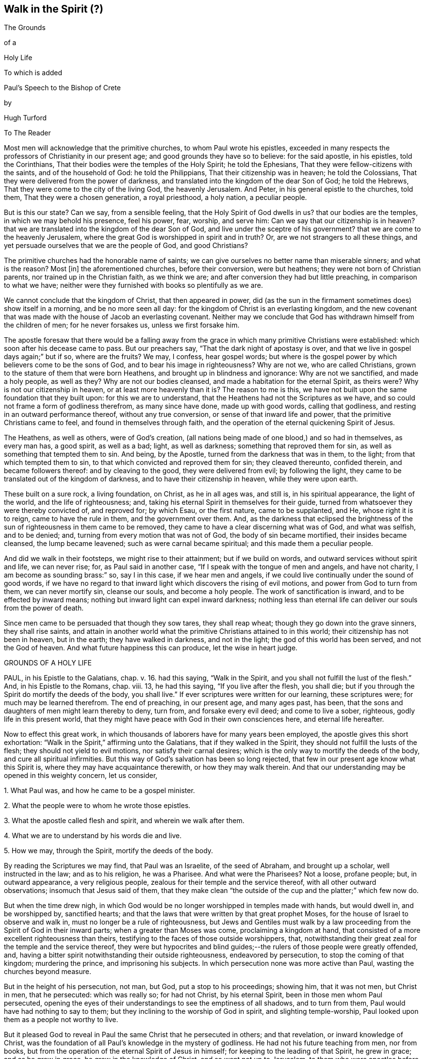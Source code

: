 == Walk in the Spirit (?)

The Grounds

of a

Holy Life

To which is added

Paul`'s Speech to the Bishop of Crete

by

Hugh Turford

To The Reader

Most men will acknowledge that the primitive churches, to whom Paul wrote his epistles,
exceeded in many respects the professors of Christianity in our present age;
and good grounds they have so to believe: for the said apostle, in his epistles,
told the Corinthians, That their bodies were the temples of the Holy Spirit;
he told the Ephesians, That they were fellow-citizens with the saints,
and of the household of God: he told the Philippians,
That their citizenship was in heaven; he told the Colossians,
That they were delivered from the power of darkness,
and translated into the kingdom of the dear Son of God; he told the Hebrews,
That they were come to the city of the living God, the heavenly Jerusalem.
And Peter, in his general epistle to the churches, told them,
That they were a chosen generation, a royal priesthood, a holy nation,
a peculiar people.

But is this our state?
Can we say, from a sensible feeling, that the Holy Spirit of God dwells in us?
that our bodies are the temples, in which we may behold his presence, feel his power,
fear, worship, and serve him: Can we say that our citizenship is in heaven?
that we are translated into the kingdom of the dear Son of God,
and live under the sceptre of his government?
that we are come to the heavenly Jerusalem,
where the great God is worshipped in spirit and in truth?
Or, are we not strangers to all these things,
and yet persuade ourselves that we are the people of God, and good Christians?

The primitive churches had the honorable name of saints;
we can give ourselves no better name than miserable sinners; and what is the reason?
Most +++[+++in]
the aforementioned churches, before their conversion, were but heathens;
they were not born of Christian parents, nor trained up in the Christian faith,
as we think we are; and after conversion they had but little preaching,
in comparison to what we have;
neither were they furnished with books so plentifully as we are.

We cannot conclude that the kingdom of Christ, that then appeared in power,
did (as the sun in the firmament sometimes does) show itself in a morning,
and be no more seen all day: for the kingdom of Christ is an everlasting kingdom,
and the new covenant that was made with the house of Jacob an everlasting covenant.
Neither may we conclude that God has withdrawn himself from the children of men;
for he never forsakes us, unless we first forsake him.

The apostle foresaw that there would be a falling away from
the grace in which many primitive Christians were established:
which soon after his decease came to pass.
But our preachers say, "`That the dark night of apostasy is over,
and that we live in gospel days again;`" but if so, where are the fruits?
We may, I confess, hear gospel words;
but where is the gospel power by which believers come to be the sons of God,
and to bear his image in righteousness?
Why are not we, who are called Christians,
grown to the stature of them that were born Heathens,
and brought up in blindness and ignorance: Why are not we sanctified,
and made a holy people, as well as they?
Why are not our bodies cleansed, and made a habitation for the eternal Spirit,
as theirs were?
Why is not our citizenship in heaven, or at least more heavenly than it is?
The reason to me is this,
we have not built upon the same foundation that they built upon:
for this we are to understand, that the Heathens had not the Scriptures as we have,
and so could not frame a form of godliness therefrom, as many since have done,
made up with good words, calling that godliness,
and resting in an outward performance thereof, without any true conversion,
or sense of that inward life and power, that the primitive Christians came to feel,
and found in themselves through faith,
and the operation of the eternal quickening Spirit of Jesus.

The Heathens, as well as others, were of God`'s creation,
(all nations being made of one blood,) and so had in themselves, as every man has,
a good spirit, as well as a bad; light, as well as darkness;
something that reproved them for sin, as well as something that tempted them to sin.
And being, by the Apostle, turned from the darkness that was in them, to the light;
from that which tempted them to sin, to that which convicted and reproved them for sin;
they cleaved thereunto, confided therein, and became followers thereof:
and by cleaving to the good, they were delivered from evil; by following the light,
they came to be translated out of the kingdom of darkness,
and to have their citizenship in heaven, while they were upon earth.

These built on a sure rock, a living foundation, on Christ, as he in all ages was,
and still is, in his spiritual appearance, the light of the world,
and the life of righteousness; and,
taking his eternal Spirit in themselves for their guide,
turned from whatsoever they were thereby convicted of, and reproved for; by which Esau,
or the first nature, came to be supplanted, and He, whose right it is to reign,
came to have the rule in them, and the government over them.
And, as the darkness that eclipsed the brightness of the
sun of righteousness in them came to be removed,
they came to have a clear discerning what was of God, and what was selfish,
and to be denied; and, turning from every motion that was not of God,
the body of sin became mortified, their insides became cleansed,
the lump became leavened; such as were carnal became spiritual;
and this made them a peculiar people.

And did we walk in their footsteps, we might rise to their attainment;
but if we build on words, and outward services without spirit and life,
we can never rise; for, as Paul said in another case,
"`If I speak with the tongue of men and angels, and have not charity,
I am become as sounding brass:`" so, say I in this case, if we hear men and angels,
if we could live continually under the sound of good words,
if we have no regard to that inward light which discovers the rising of evil motions,
and power from God to turn from them, we can never mortify sin, cleanse our souls,
and become a holy people.
The work of sanctification is inward, and to be effected by inward means;
nothing but inward light can expel inward darkness;
nothing less than eternal life can deliver our souls from the power of death.

Since men came to be persuaded that though they sow tares, they shall reap wheat;
though they go down into the grave sinners, they shall rise saints,
and attain in another world what the primitive Christians attained to in this world;
their citizenship has not been in heaven, but in the earth; they have walked in darkness,
and not in the light; the god of this world has been served, and not the God of heaven.
And what future happiness this can produce, let the wise in heart judge.

GROUNDS OF A HOLY LIFE

PAUL, in his Epistle to the Galatians, chap. v. 16. had this saying,
"`Walk in the Spirit, and you shall not fulfill the lust of the flesh.`"
And, in his Epistle to the Romans, chap. viii. 13, he had this saying,
"`If you live after the flesh, you shall die;
but if you through the Spirit do mortify the deeds of the body, you shall live.`"
If ever scriptures were written for our learning, these scriptures were;
for much may be learned therefrom.
The end of preaching, in our present age, and many ages past, has been,
that the sons and daughters of men might learn thereby to deny, turn from,
and forsake every evil deed; and come to live a sober, righteous,
godly life in this present world,
that they might have peace with God in their own consciences here,
and eternal life hereafter.

Now to effect this great work,
in which thousands of laborers have for many years been employed,
the apostle gives this short exhortation:
"`Walk in the Spirit,`" affirming unto the Galatians, that if they walked in the Spirit,
they should not fulfill the lusts of the flesh; they should not yield to evil motions,
nor satisfy their carnal desires; which is the only way to mortify the deeds of the body,
and cure all spiritual infirmities.
But this way of God`'s salvation has been so long rejected,
that few in our present age know what this Spirit is,
where they may have acquaintance therewith, or how they may walk therein.
And that our understanding may be opened in this weighty concern, let us consider,

1+++.+++ What Paul was, and how he came to be a gospel minister.

2+++.+++ What the people were to whom he wrote those epistles.

3+++.+++ What the apostle called flesh and spirit, and wherein we walk after them.

4+++.+++ What we are to understand by his words die and live.

5+++.+++ How we may, through the Spirit, mortify the deeds of the body.

By reading the Scriptures we may find, that Paul was an Israelite,
of the seed of Abraham, and brought up a scholar, well instructed in the law;
and as to his religion, he was a Pharisee.
And what were the Pharisees?
Not a loose, profane people; but, in outward appearance, a very religious people,
zealous for their temple and the service thereof, with all other outward observations;
insomuch that Jesus said of them,
that they make clean "`the outside of the cup and the platter;`" which few now do.

But when the time drew nigh,
in which God would be no longer worshipped in temples made with hands,
but would dwell in, and be worshipped by, sanctified hearts;
and that the laws that were written by that great prophet Moses,
for the house of Israel to observe and walk in,
must no longer be a rule of righteousness,
but Jews and Gentiles must walk by a law proceeding
from the Spirit of God in their inward parts;
when a greater than Moses was come, proclaiming a kingdom at hand,
that consisted of a more excellent righteousness than theirs,
testifying to the faces of those outside worshippers, that,
notwithstanding their great zeal for the temple and the service thereof,
they were but hypocrites and blind guides;--the rulers
of those people were greatly offended,
and, having a bitter spirit notwithstanding their outside righteousness,
endeavored by persecution, to stop the coming of that kingdom; murdering the prince,
and imprisoning his subjects.
In which persecution none was more active than Paul, wasting the churches beyond measure.

But in the height of his persecution, not man, but God, put a stop to his proceedings;
showing him, that it was not men, but Christ in men, that he persecuted:
which was really so; for had not Christ, by his eternal Spirit,
been in those men whom Paul persecuted,
opening the eyes of their understandings to see the emptiness of all shadows,
and to turn from them, Paul would have had nothing to say to them;
but they inclining to the worship of God in spirit, and slighting temple-worship,
Paul looked upon them as a people not worthy to live.

But it pleased God to reveal in Paul the same Christ that he persecuted in others;
and that revelation, or inward knowledge of Christ,
was the foundation of all Paul`'s knowledge in the mystery of godliness.
He had not his future teaching from men, nor from books,
but from the operation of the eternal Spirit of Jesus in himself;
for keeping to the leading of that Spirit, he grew in grace; and as he grew in grace,
he grew in the knowledge of Christ, and so went not up to Jerusalem,
to them who were apostles before him, for instructions or orders:
but in the strength of the Lord, with a book of experiences in his heart,
instead of a bible in his hand, he went into Arabia to preach the gospel to the Heathen.
And what foundation did he lay?
Not circumcision, which was the foundation of the Jews religion; nor John`'s baptism,
which since became the foundation of the Christian religion: for he told the Corinthians,
that Christ did not send him to baptize, but to preach; and thanked God,
that he baptized no more of them than Crispus and Gaius, and the household of Stephanus.

As Paul`'s eyes were then open to see the gift of God in himself,
so his work was to open the eyes of others,
that they might see the gift of God in themselves also.

Those Heathens had, as every man that comes into the world has, an inward light,
that showed them, as it shows us, what is right, and what is wrong; what is just,
and what is unjust:
though in their ignorance they might have as little
regard thereunto as any of us now have.

As the kingdom of heaven consists of righteousness,
Paul`'s work was to reduce those people to a righteous life and heavenly conduct.
And what better foundation could any man lay, in order to a righteous life,
than a light in ourselves, that shines continually, manifesting every unrighteous action?
A guide that, truly followed, will lead unto God, from whom, by unrighteous living,
all men depart.
This, Paul experienced, and his experiences made him an able minister,
capable of preaching without book or study, and confidently to affirm unto the Galatians,
that their way to a righteous life, was to walk in the Spirit; or to keep to this guide.

And thus have I shown how Paul came to be a gospel minister: and now I shall show,
what the people were to whom he wrote those epistles.

The Romans and Galatians, before their conversion, were called Heathens,
for they knew not the true God, but worshipped dumb idols.
A people that lived, as too many now do, in all manner of ungodliness, walking,
as Paul told the Ephesians,
"`according to the prince of the power of the air;`" but being turned from their darkness,
became acquainted with this true light, which never consented to any unrighteous action.

To this light many of those Heathens turned, taking it for their guide,
and confiding therein as a sure foundation;
which was true faith in him who was given for a light to the Gentiles,
and one in nature with the faith of Abraham.

This people became convinced, though many of us are not,
that after they were turned unto the Lord, they had a race to run.
As from God and godliness they had departed, so to God and godliness they were to return.
They did not content themselves, as too many of us do, with a Christian name;
but following this leader, they walked in newness of life, sober, righteous, and godly,
which Paul commended, telling the Galatians that they ran well:
and we should run well also, if we ran the like race; growing, from day to day,
more just, more upright, more honest, more faithful, and more circumspect:
which cannot be expected until we take their guide for our leader.

But the churches of Galatia, being at that time, as Paul called them, little children,
a people of small growth in the knowledge of the mystery of godliness, were by some,
whom Paul wished cut off, persuaded, as many now are, that an upright, sober, godly life,
and blameless conduct, was not enough:
but they must be also in the exercise of some outward worship;
and the Jews`' religion carrying the greatest show of godliness,
they were persuaded to imitate their customs and observations.

But Paul,
having experienced the insufficiency of outward services to change men`'s natures,
and reduce them to a righteous life, told the Galatians, that if they were circumcised,
Christ should profit them nothing.
If they went from an inward guide, to rest, as the zealous Pharisees did,
on outward performances, he that was given for a light and a leader,
would not be their light, nor their leader.
And, indeed, nothing is more evident; for if Christ be the way,
if walking by the Spirit be the means, by which we must mortify sin,
and come to a righteous life; whosoever goes from this way, whosoever slights this means,
has no more benefit by Christ,
than a traveller that forsakes his guide has from his guide,
in order to a righteous godly life.

As Christ is a quickening spirit,
it must be by following him in his spiritual manifestations,
that a righteous life is recovered; nothing less can change our natures,
and make us new creatures; and until we are new creatures,
our citizenship cannot be in heaven.

So the epistles of Paul were written to a people
who were on their journey from death to life;
they were come out of Egypt, but not come to the promised land;
they were turned from their darkness, and had their faces Zion-ward,
but were not come to the New Jerusalem, the city of God; they had begun in the Spirit,
but were not come to the true worship in spirit; they had received Christ,
but were not rooted and grounded in Christ: and to perfect what was begun,
the apostle put them on nothing but this,
"`Walk in the Spirit:`" keep to your inward guide, the light of righteousness,
for it is that alone that can raise the sons and daughters of men from their fall,
and bring them to a life of righteousness.

The third thing to be considered is, what the apostle calls flesh and spirit,
and wherein we walk after them.

It is evident, that flesh and spirit are both leaders,
otherwise we could not walk after them; and if leaders,
our visible parts must be followers,
bringing forth in our words and deeds what is in our hearts, or conceived in our minds:
for every deed has first a thought, either good or evil.
Evil thoughts arise from that which Paul called flesh:
good thoughts proceed from that which he called spirit.
So then flesh and spirit is a root of evil, and a spring of good, in ourselves.

From the flesh proceed all such motions as lead unto vice:
from the Spirit proceed such doubts as we find in ourselves of yielding thereunto;
and all the rebukes that follow us when we have allowed the enemy to prevail over us;
and those rebukes are in love unto us, as our rebukes are in love to our children,
that they may stand in awe, and not offend.

As oft as we yield to evil motions, we give place to the devil;
and whosoever yields to one evil motion, shall have another of the same kind:
and the oftener we yield, the more ground he has in us,
and the more power he comes to have over us.
And all the refuge that any man has to fly unto, when evil motions arise,
is that in his own heart, that Paul calls the Spirit,
for that will not consent to any evil deed; and whosoever keeps close to that,
keeps close to God; they abide with their guide, and "`walk in the Spirit.`"

The converted Heathens walked by this rule;
they took the eternal Spirit of Christ in themselves for their guide:
they confided therein, and became followers thereof;
and that brought them to be a holy nation, and a peculiar people.
And we should be the same did we turn to this eternal Spirit in our own hearts,
and order our conduct according to the leadings and guidings thereof;
for keeping to this, we should not fulfill the deeds of the flesh.

The fourth thing to be considered is, what the Apostle intended by these words,
die and live.

Certainly he did not, by the word die, intend a cessation of their mortal lives,
for such a dying in the Lord`'s appointed time is common to all men;
they that live after the Spirit, as well as they who walk after the flesh,
must go down into the grave.

But the dying that the Apostle intended, was a decay of our inward life,
a dying unto righteousness; which few in our present age take notice of:
such a dying as the first man Adam died,
when he fell from the government of the eternal Spirit, which was man`'s first state;
or such a dying as the house of Israel died, when they stuck to outward observations,
slighting justice, mercy, and a humble walking with their God.

Now such as walk after the flesh, living in the practice of any known sin,
depart further from God, and come to have less life, less light, less grace,
less fear of offending God, and injuring their neighbors;
as we may see by men`'s conduct.
And this decrease is a dying unto righteousness.

And as they that live after the flesh, have less life, less light, less grace, less fear;
so such as walk after the Spirit, doing such things as are upright, honest,
and of good report, from a principle in their own hearts, find an increase;
they come to have more life, more light, more grace, more fear of offending God,
or their neighbor: and this increase is a living unto righteousness.
As the one goes further from, so the other draws nearer to, the kingdom of heaven.

Had we not in ourselves spirit as well as flesh; light as well as darkness;
a conductor in the way of life and salvation,
as well as a leader in the paths of destruction; we might lay the loss of life,
and all the calamities that sin brings, on Adam`'s score,
or on the account of the wicked one, from whom all wicked motions proceed.

Paul was an expert doctor in divinity;
he knew what corrupted the sons and daughters of men,
and from which all the ungodliness that is in the world does arise; and to cleanse,
to purge, to purify, to make Heathens become sound Christians, and sinners become saints,
describes no other means but this, "`Walk in the Spirit.`"
For as we keep to this, we shall learn, as the converted Heathens did,
not only to deny ungodliness, but also to live godly in this present world.

But if we rest, as the zealous Pharisees did, in outward performances,
accounting ourselves righteous, because we have, as we are persuaded,
a right form of godliness, and make no use of the aforesaid means;
though we have as great a zeal for our forms of godliness,
as ever Paul had for the Jews`' religion,
it will profit us no more than circumcision would have profited the Galatians.

We have had much preaching and teaching;
the joys of heaven promised to them that did well;
the torments of hell threatened to them that did ill;
but have these promises and threatenings made us a holy nation, and a peculiar people,
exceeding all others for justice, equity, truth, and faithfulness?
Have all the exhortations that we have had, enabled us to mortify the body of sin,
which is the cause of ungodliness?
Are we thereby translated, as the Heathens were,
out of the region of darkness into the kingdom of the dear Son of God,
so as to have our citizenship in heaven, while our bodies are on earth?
Can we say, "`Old things are done away,`" all exalted thoughts,
all covetous inclinations, all wrath and bitterness;
and these new things come in their places, humility, meekness, temperance, self-denial,
with unfeigned love to God, and our neighbor?
Can we say, There was a time in which sin had such dominion over us,
that we could not refrain from fulfilling the lusts of the flesh;
but now we are so limited by the eternal Spirit, that we must be temperate,
we must be sober and vigilant, we must be just, upright, and faithful in word and deed.
If this be our state, we are, as the primitive Christians were at their full attainments,
dead unto sin, and alive unto righteousness: built upon the same rock as they were.
But if we are not come to this, it would be our wisdom to turn to the Lord, as they did,
and build on the same foundation that they built upon,
"`The true light that enlightens every man that comes into the
world;`" that we may come to be acquainted with the eternal Spirit,
as they were, and have a guide and leader in the paths of godliness, as they had;
for it is by and through the assistance of the eternal Spirit of
Jesus in our own hearts that our corruptions must be purged out,
and our inside made clean.
For as our walking after the flesh made all wounds;
so it must be our walking after the Spirit that must heal all wounds;
as our living after the flesh was the growth of our unrighteousness;
so by walking after the Spirit we mortify sin, and recover a life of righteousness.

Paul spoke from a good understanding, when he told the Romans,
"`That which may be known of God is manifest within:`"
there he had his knowledge in the mysteries of godliness:
whatever he preached, whatever he wrote, the spring was in himself.
He knew no more of the operation of inward and spiritual grace than one of us,
`'till he came to have his eyes inward, and to walk in the Spirit;
and so he recommended to the churches what he had experienced.

Many can talk of redemption, justification, sanctification, and salvation by Christ:
but he is a Christian who is a witness of such things wrought in himself.
Such may properly be called learned men: they know what it is to rise, what it is to die,
and what it is to live; what they are redeemed and saved from, and by what means.

The fifth thing to be considered is, how the sons and daughters of men may,
through the Spirit, mortify the deeds of the body.

But first, we will consider, what deeds of the body are to be mortified;
which in general are these: as an evil spirit in man is the root of all evil deeds,
so every deed that proceeds from that root is to be mortified:
and nothing can manifest such deeds, giving us a true sight thereof,
but the Spirit of the Lord, or light of righteousness in our own hearts,
as it comes to shine in brightness.

To know what deeds are to be mortified in all our attempts and undertakings,
let us look to our ends therein; if we have nothing in our eye but justice, equity,
honesty, and plain dealings, we may go on with safety; but if self be the moving cause,
if we have not an eye to our neighbor`'s interest as well as our own,
pretend what we will, such deeds proceed from an evil root, and are to be denied;
and in denying them, they come to be mortified.
And what can manifest our ends in every action?
Not books nor preachers; but the Spirit of the Lord, which is an inward light.

But we do not find that Paul directly charged the
Galatians with any manner of loose living,
but with their "`observing days and times:`" and what harm could there be in that?

Though the Galatians might see none, Paul saw much,
otherwise he would not have asked them, Who had bewitched them?
They had begun in the Spirit, they had walked for a season after an inward guide,
which is the only leader to such a life of righteousness as the Lord, in all ages,
required of the sons and daughters of men;
which was not a form of godliness without life, but truth in their inward parts:
for if we have truth in our hearts, equity will be performed by our hands.

And to this Paul knew they could never come by imitating an outward worship,
much less by observing days and times,
(which in our present age is become the nursery of vice) and so counted it +++[+++of the]
deeds of the flesh: reasoning thus with them, "`Are you so foolish,
having begun in the Spirit, are you made perfect by the flesh?`"
Which is all one as to say, Are you so void of understanding,
having begun to walk in newness of life,
do you think to come to such perfection as to have
your citizenship in heaven while living on the earth,
by going back to the performance of outward services: "`This persuasion,`" said he,
"`is not of him that calls you.`"
And if it was not of God, it must be from the old deceiver;
and many have been since deceived thereby, persuading themselves,
that godliness consists in that which is called, but is not, true devotion,
and not in a well ordered conduct, and so live in pride, covetousness, envy,
and many other things, which are really deeds of the flesh;
and never come so far as to mind a translation out of the kingdom of darkness;
to live under the government of the eternal Spirit.

Man`'s fall was not from any outward religion or form of godliness,
but from a life of righteousness: from a state in which husband, wife, parents, children,
masters, servants, and all other relations, would have known their place and duty,
and been found therein: from a state in which the creatures,
that God has given for man`'s use, would have been used, and none of them,
through excess, wasted or abused:
from a state in which truth would have been found in our words,
and equity in all our deeds:
from a state in which the will of God would have been done on earth,
as it is done in heaven, and the great God by us glorified, and not dishonored.
From this state, through the entrance and growth of sin,
the sons and daughters of men are departed; to this state the primitive Christians,
through the mortification of sin, returned.

This was the life that the first Adam lost:
this is the life that the second Adam came to recover.
As many as have the Spirit of Christ, and become followers thereof, rise from their fall,
return unto God, live under his government, and become witnesses of this life restored.

When I have looked upon that called the book of divine service,
I have found as good words therein as could be collected out of the scriptures;
not one to be admitted into the church without security,
promising in their behalf as much as I have mentioned.
The promises therein contained, were they but truly performed,
would make us a holy nation, no way behind the chiefest of saints.
For those that rose highest,
rose no higher than to "`walk in God`'s commands all the days of their lives.`"

But it is rare to find one man that performs that covenant, and the reason is this;
we say the scriptures are our rule, but we keep not thereunto.
Paul`'s advice is not followed, we do not "`walk in the Spirit;`" which if we did,
the light of righteousness, in our own hearts would show us the risings of evil motions,
and what they lead to; and that is the time to "`forsake the devil and all his works,
with all worldly vanities and sinful lusts:`" for if we deny evil motions,
we shall never be found in evil actions; and until we depart from evil,
we cannot do the things that are good.
Sin must be mortified before we can lead a righteous life:
the works of the devil must be denied, before the commands of our God can be walked in,
one day, much less all the days of our lives.

And this Paul experienced, which made him with great confidence to say,
"`Walk in the Spirit, and you shall not fulfill the lust of the flesh.`"
For if we deny and turn from every motion that the light
of righteousness in our own hearts shows us to be evil,
we shall not fulfill them, but shall mortify the root from which they arise:
for that which is not fed, in time comes to die.

By this the converted Heathens came to be a holy nation:
this is the way to be citizens of the New Jerusalem: by this means the Colossians were,
and we may be, translated into the kingdom of the dear Son of God,
to live under his government: this is the kingdom that,
John the Baptist proclaimed to be then at hand;
this is the kingdom that the disciples of Christ were to pray for the coming of:
this is the kingdom that consists of righteousness, and stands in power:
this is the kingdom that all believers are first to seek:
for under the government of the eternal Spirit of Jesus in their hearts,
the sons and daughters of men are limited from doing any unrighteous thing.

Many of the present professors of Christianity are persuaded,
that though they are unrighteous in their lives,
yet being in the exercise of something called religion, it shall go well with them.
But the living Lord does not take notice what religion we are of,
but what leader we follow; for let our religion be what it will,
if we live after the flesh, we shall die.
And, though little appears that is called religion, if we walk after the Spirit,
if our citizenship be in heaven, if truth be in our mouths,
and equity performed by our hands, we shall live.
But who are capable of walking after the Spirit, and through the Spirit,
of mortifying the deeds of the body?

We may find many, even among us, who bear the name of Christians, that,
through a perseverance in evil-doing, are become dead in sin,
having no sense or feeling of anything in themselves that is of God:
and such as have no acquaintance with the Spirit, cannot "`walk after the Spirit.`"

Others there are who are not dead, but dying; they have both sense and feeling;
they have that in themselves that would lead them to better things than they practise,
but have little or no regard thereunto; they take it not for their guide;
and while they slight that in themselves which manifests the deeds of the body,
they can in no way mortify them.

But some may be found who are weary of their sins, and burdened with their iniquities,
having in themselves a hunger and thirst after righteousness;
and all such are living people, and capable through the Spirit,
of mortifying the deeds of the body.

Satisfied I am, that in our present age, many have been awakened from the sleep of sin,
and have had in themselves a true hunger and thirst after righteousness;
but being awakened by an outward ministry,
from that they expected to have their hunger and thirst satisfied.

Many may be awakened with, but they are not quickened by, an outward ministry;
"`It is,`" as Jesus said, "`the Spirit that quickens;`" what can raise life,
but that which gives life?
What can satisfy a soul that thirsts after righteousness,
but that which is in very truth the spring of righteousness?
It is in ourselves the well is to be found,
that whosoever drinks thereof shall never thirst;
there is the spring that flows up unto everlasting life.

As the kingdom of heaven stands not in words, but in power; so it is not words,
but the power of God that can mortify the deeds of the body, change our nature,
and make us new creatures.

Would words fill us with righteousness, justice, truth, equity, and faithfulness,
we should have been a holy nation long since; for there has been no lack of words,
but there is still lack of equity and faithfulness in men`'s deeds.

Could good words reduce hearers to a righteous life,
instead of saying,"`Walk in the Spirit,`" Paul would have said to the Galatians,
"`Hearken to your minister:`" he would have had no
need to have recommended unto them an inward guide.
Paul`'s experience evidenced unto him, that it was not by hearing of words,
but through his obedience to the law of the Spirit,
that he came to mortify the deeds of the body, and lead a righteous life:
and what he found to be effectual in himself, that he recommended to the churches.

Words, though never so numerous, may be forgotten, they do not abide;
but the eternal Spirit abides,
that is the teacher that can never be removed into a corner.
The use of words, in the work of salvation, is to awaken such who are asleep in sin,
and to turn them, as Paul turned the Heathens, to an inward guide; and for admonition,
while they are on their journey, to keep with their guide.

Had such, who hungered and thirsted after righteousness,
pressed after what they hungered for;
had they acquainted themselves with the eternal Spirit, that begot those desires,
and followed the leading thereof, it would have rooted out pride and all selfishness;
it would have reduced them to a humble, lowly, meek, patient, peaceable frame,
to keep their promises, to be just in all their dealings,
to do the thing that was right at all times; and this would have removed their burden,
and given them rest and peace.

If we would be as the primitive Christians were, we must begin where they did;
we must turn to the light of righteousness in our own hearts,
and walk in that light until we become children of the light;
we must walk in the just man`'s path by the guidings thereof,
till righteousness becomes our centre.
This made the primitive Christians a religious people indeed; by this they profited;
otherwise the blind ignorant Heathens could not have
come to be fellow-citizens with saints,
and of the household of God.

Paul was no settled minister at any one place, they heard him but seldom;
but they heard the voice of the eternal Spirit, as oft as they strayed from justice,
equity, and faithfulness: and to this voice Christians ought to incline their ear;
for under the new covenant, God does speak unto his people by his Son,
through the eternal Spirit in their hearts.

The first step to a life of righteousness,
is to acquaint ourselves with that in our own hearts that reproves us for unrighteousness:
for until we come to this, we are strangers to the foundation of a right conduct:
for all building, all journeying, all rising, all approaching,
near to the kingdom of God, depends on our denying, turning from,
and utterly forsaking what the light of righteousness
in our own hearts does convict us of,
and reprove us for: for by such denials the deeds of the body come to be mortified.
As we make this our concern, and are faithful therein, our light shines more and more;
and the more light we have, the greater discovery it makes of what is evil,
what is to be denied, turned from, and forsaken; and guiding our steps by this,
we build on the true foundation, we walk in the living way,
we grow in grace and the knowledge of Christ,
and draw nearer and nearer to his kingdom and righteous government;
and all power is felt in a righteous life.

This was the advice of Christ, "`Strive to enter in at the strait gate;`" testifying,
that the way to eternal life was narrow; and what is this strait gate, and narrow way?
Not self-interest, nor yet self-righteousness.

Self-interest is the root of all covetous practices, fraudulent dealings,
and unjust actions.
Self-righteousness is the root of all formality and contention about religion,
of which there has been, and still is, too much in the Christian world,
persecuting one another, as the unconverted Heathens did the primitive converts.

Neither of these paths leads to that kingdom that consists of righteousness and peace.
Had the converted Heathens walked in these paths, they would not have been a holy nation;
their citizenship would have been in the earth, and not in heaven.
But the strait gate, and narrow way, that leads to a righteous life, is self-denial;
a denying of everything, the smallest concern, as well as things that seem weighty,
proceeding from an evil root; which nothing can manifest but an inward light,
shining in its brightness.
But with sorrow may we say, it is rare to find one among many,
who lives in the practice of what he himself acknowledges to be right.
Who is there but will confess, that to speak the truth on all occasions is a right thing?
Who is there but will allow, that to keep every promise, though it be to our hurt,
is an honest thing?
Who is there but will grant, that to do unto all men as we would be done by,
is a just thing?
Yet few live in the practice thereof;
and if we do not live in the practice of what we know to be right,
what does our knowledge profit us?
We may, as Israel in the wilderness did, keep moving;
but unless we walk in the narrow way, we can never come to a righteous life.

And so, if we do not willfully shut our eyes, we may plainly see;
that the way to a righteous life,
is to "`walk in the Spirit;`" to follow the leadings of an inward guide;
to deny and turn from what the light of righteousness in our own hearts manifests,
unto us to be unrighteous, unjust, or dishonest.
And by turning from evil, we come to embrace the good; by forsaking vice,
we come to be filled with virtue; by dying unto sin,
we come to be made alive unto righteousness; truth, equity, and honesty,
come to be uppermost, and we come to centre there.
And to such, as Paul said,
"`There is no condemnation;`" they have the answer of a good conscience; peace with God,
and peace in themselves; peace while they are here, and peace when they go hence.

=== Considerations Grounded On The Foregoing Discourse

Man was made, as many will acknowledge, to glorify God, and to do his will on earth:
and that man might be capable of serving his Creator according to his will,
God gave him a measure of his good Spirit for an instructor; so that there was in man,
as he was first created, much of God, much humility and meekness,
much truth and faithfulness, much heavenly wisdom and understanding.

This eternal Spirit was to be man`'s head and leader, man`'s guide and instructor,
in the paths of righteousness.
On this Spirit man was to fix his eye; to this Spirit man was to incline his ear;
by this Spirit man was to be governed; and so following this guide, this leader,
and this instructor, man would have been capable of governing himself,
and the creation over which he was made lord, according to the will of God.

Did mankind live under the government of this eternal Spirit,
we should all bear the image of God; we should be all godly, humble, lowly, meek,
merciful, patient, peaceable, upright, and faithful; right in all our ways,
and just in all our works.

But man, not keeping with this guide, disobeys the command of his Maker;
and by yielding himself servant to another master, another spirit enters,
as contrary in nature as darkness is to light:
and as many as follow this leader serve not the God of heaven, but the god of this world:
for every man is a servant to whom he obeys.

Now we, being all the offspring of Adam in his fallen state, bear his likeness;
we have all in ourselves, good and evil, a seed of grace, and a seed of sin,
called in scripture, light and darkness, flesh and spirit, the old man and new man,
according to the growth of the seeds in us,
and the dominion that they come to have over us;
for as there is a difference between a seed and an herb, a plant and a tree,
a child and a man; so there is a difference in grace, and also in sin:
according to its growth in us, so is the strength thereof felt by us,
and the names given in scripture are answerable thereto.

For though we have all a seed of sin in us, we are not over mastered therewith,
nor captivated thereby, as soon as we are born:
it must have a time to spring and grow in us, before it comes to have dominion over us.
And I may say the same of the seed of grace, for it is also of a growing kind;
otherwise the kingdom of heaven, or government of Christ in the hearts of his people,
would not have been compared to the seed of mustard, which,
though it be but small when it is sown, yet through the springing and growth thereof,
comes to be of a high Stature.

We may find many in the world who are notoriously wicked,
and much more wicked would they appear, were they not limited by an outward law:
these were not so born; it is the growth of sin, and the dominion,
that it comes to have over men, that makes them notoriously wicked; for the seed of sin,
as it comes to full growth in any of the sons and daughters of men,
converts them into its own nature,
by which they come to be habitually active in wickedness.

This was the devil`'s aim in Adam`'s fall, but his design being not then fully effected,
he has followed in all ages of the world, and at this day does follow,
the sons and daughters of men,
putting in their minds evil motions attended with various temptations,
displaying false colors, and putting a more beautiful gloss on things forbidden,
than fallen men can see in paths of righteousness.
And all his evil motions, temptations, baits, snares, lures, and false colors,
are to effect his first design, that we being taken therewith, and led away thereby,
might forget God, and cause him to take his Holy Spirit from us; for till then,
the god of this world can call no man his own; we may be his captives,
but he has not the whole dominion over us.

In our present age, light within, a law within, Spirit within, Christ within,
is the scoffing of some, and little regarded by many: but whether they know it or not,
I must tell them,
they scoff and slight the chiefest treasure that
ever the soul of any man was possessed of;
they slight the talent that God has given to every man to improve,
in order to their rising from their fall, and returning to their native country,
to live under the government of the eternal Spirit.
Whosoever is without Spirit and light within, is without God in the world.
Take away this treasure, and we shall have nothing in us that is good:
we shall be left quite graceless.

We read of Jacob and Esau, who were lively figures of these two seeds in man,
how they struggled while they were in the womb of Rebecca.

And as there was a struggling between the seed of two nations in the womb of Rebecca,
so there is a struggling between the seed of two kingdoms in every man,
which shall rise to rule in us, and to have the whole dominion over us.

As we are born into the world, we are all innocent; though we have a seed of sin in us,
we are not actual sinners, until we yield to some sinful motion proceeding therefrom:
which the devil knows, though many are of another persuasion.
And that the seed which he has sown may spring and grow,
that an evil spirit may come to have the rule in us, he begins to struggle betimes,
before we well know the right hand from the left:
and where vice is not kept down by careful parents, or guardians, it quickly gets head;
and such may say, as many do, "`That there is no good thing in us,`"

For, through the speedy growth of that which is evil,
they never have any acquaintance with that which is good, except inward rebukes,
which few will acknowledge to be of God.
For as weeds left to grow in a garden overshadow and keep down herbs,
so that they cannot grow; so does vice suppress virtue,
and make God`'s creation such strangers to their Creator, that though in him they live,
move, and have their being, yet are they without sense or feeling of his presence.

And as all evil motions that lead unto sin, all baits, snares, and lures,
that we meet with in the course of our lives,
are the strugglings and strivings of the evil seed;
so all calls that we find in ourselves for justice, equity, honesty, truth,
and faithfulness, with all inward checks, rebukes, and convictions,
are the strugglings and strivings of the good seed;
for if these things are hearkened unto, obeyed, followed after, and lived in,
they keep down the growth of vice; so that though we have a root of sin in us,
it remains powerless; it does not rise and come to reign over us.

In which suppressing of vice, in order to the growth of virtue,
parents and guardians ought to be much concerned;
for as the wicked one takes the advantage of our childhood, to make us commit evil,
before we have any acquaintance with that which is good; parents and guardians,
like faithful weeders, should eye, suppress, keep down,
and use all endeavors to root out every vice as soon as it appears, till grace grows,
and a right spirit comes to reign in them, and have the rule over them.

But this is our present state:
as Esau by his struggling came to be the first-born in days past; so iniquity,
through the early rising of the subtle serpent, is the first-born still.
And though most parents, in the Christian world, are careful to provide weeders betimes,
almost as soon as a child is born, yet few weeds do they root up;
and many parents none at all; by which great neglect, most children come to be wild,
stubborn, self-willed, disobedient to parents, and very ungodly in their lives.
But the ground of all ungodliness is the growth of that seed which the wicked one sowed.
And how may vice be brought down when it is come to a head?
Not by parents, not by guardians, not by sureties, and I may say, not by preachers:
but as it was Jacob that supplanted Esau, so it must be grace that must supplant sin.
We see, notwithstanding all preaching, more pride and haughtiness,
than humility and meekness; more fraudulent dealings, and contentious practices,
than self-denial; more seeking the world, and the vanities thereof,
than the kingdom of heaven, and the righteousness thereof.
And thus it will be while the firstborn is uppermost.

And if we would have the firstborn supplanted;
if we would have that which strives to deprive us of life, light, and grace,
and all goodness, made powerless; if we would have that suppressed,
which continually labors to make us servants to sin, and bond-slaves to Satan;
if we would see the death of that which makes us
incapable of glorifying God in our lives;
if we would be, as the primitive Christians were, delivered from the power of darkness,
and translated into the kingdom of the dear Son of God,
to live under the government of his eternal Spirit, which was man`'s first state;
let us consider, how that which hinders came to rise,
and by what means it may be brought down.

I have said, and say again, that it is not the indwelling,
but the growth of an evil seed, that makes the sons and daughters of men proud, haughty,
high-minded, envious, cruel, merciless, fraudulent, and ungodly;
darkening their understandings,
and making them strangers to the gift of God in themselves.
And the growth of this evil seed stands in our often
yielding to such evil motions as proceed therefrom,
and that the subtle serpent knows; and we may know it also,
from the manifold temptations we have thereunto,
especially where he finds them to be effectual.

Whoever yielded to any evil motion, committing sin, and taking pleasure therein,
that has not been tempted again to the same thing?
Or who is there that does not know, that the oftener we yield to any temptation,
the stronger our temptations are, and the harder to be denied?
And by every yielding, this sin rises, and comes to have more power over us.

And if it be by our yielding to evil motions that the evil spirit rises,
and comes to have power over us,
it must be by denying evil motions that he must be supplanted, and made powerless in us.

Whosoever will be a follower of Christ, must first learn to deny himself.
We must turn from whatsoever the eternal light in our own hearts shows us to be selfish,
though it may seem never so much to our disadvantage; and by denying ourselves,
we shall abundantly deny the author of all evil motions.

Pride, pleasure, and unrighteous gain, are baits that have caught many;
all which with many other things, we must deny, and turn from,
if we will be followers of Christ in a righteous life:
and by such denials we shall find the root of iniquity wither, and grace grow;
sinful motions will diminish, and heavenly desires increase;
the small seed will become the tallest of herbs;
and the lump come to be one in nature with the leaven.

But this denial must be while the cockatrice is yet in the shell;
while sin is in the motion, before it comes to action;
for sinful motions may be turned from, but sinful actions are past recall.
And what can show us the rising of evil motions?
Preachers cannot; books cannot;
nothing that is without can effectually show us what is within;
it must be an inward light; it must be the candle of the Lord, the eternal Spirit,
that was in the beginning given unto man for an instructor.

There were in the creation good men, faithful men, self-denying men,
when there were no preachers, nor books, that we read of:
and who was their teacher but the eternal Spirit?
What guide had they but the light of righteousness in their own hearts?
And did our present preachers make it their concern
to turn people`'s minds to eye this inward guide,
and to become faithful followers thereof, we should have more good men, faithful men,
and self-denying men, than can now be found.

Men or angels could not give better advice to a people,
that was turned to this inward light, than Paul gave to the Galatians,
when he exhorted them to "`Walk in the Spirit;`"
for if we are not guided by a right spirit,
we can never lead a righteous life.

As the seed of sin grows and waxes strong in us by our yielding to evil motions,
so the seed of grace grows and waxes strong in us by the denying of evil motions:
the putting off of the old man, is the putting on of the new;
and it is the new man that makes any of us to be new creatures, and to bring forth,
in the course of our lives, a new and heavenly conduct.

If we do not come to a denial of evil motions,
and to live in a continual exercise thereof,
though we hear preachers all the days of our lives,
we shall be but as the door on the hinges, or as Israel in the wilderness, often moving;
yet as short of a righteous life,
as they that then came out of Egypt were of having
peaceable possessions in the promised land.

We cannot come to a righteous life, until our lights shine with such brightness,
that we can see the rising of all evil motions at a distance:
for as grace comes to be uppermost, the root of iniquity will be lowermost;
as the one comes to be before our faces, the other will be behind our backs.

Our citizenship is not in heaven, till truth comes to be in all our words,
equity in all our deeds, and faithfulness in all our promises;
this makes the sons and daughters of men a holy nation, and a peculiar people;
this makes such as were Heathens to be true Christians;
and such as were the vilest of sinners, worthy of the honorable name of saints.

From where does pride and haughtiness, contention and strife, fraud and deceit,
oppression and cruelty come, but from the author of all wickedness: Where the flesh,
with the affections thereof, is crucified, such things are not to be found; and,
let us pretend to what religion we will, while such things are practised,
we keep alive what ought to be mortified.

Where an evil spirit is uppermost, men know no limit; their ears, eyes, tongues, hands,
and feet, are at liberty to hear evil reports, behold vanity, speak proudly, rashly,
unadvisedly, and deceitfully, to do violence, take bribes, and go where they list.

But where a right spirit rules, every member of the body is under a limit;
the ear is turned from fables, and the eye from beholding vanity: they cannot,
as too many do, cover, dissemble, and lie, to accomplish self-ends:
vain communication is not allowed to come out of their mouths;
their hands are limited from taking bribes, using of violence, or doing any wrong;
the paths of rioters they cannot walk in, but are lovers of righteousness,
and haters of iniquity in themselves and others.
And to this state we might all come,
by denying such motions as the light of righteousness
in our own hearts manifests to be evil.

And now my advice to all professors of Christianity is,
that instead of contending about forms of godliness,
they take heed to that in themselves which leads to godliness;
instead of searching the scriptures for a right form,
they would labor to live under the government of a right spirit;
for such are delivered from the power of darkness, and return to Zion the city of God,
and to the New Jerusalem, where God is known and truly worshipped.

One thing more I would have the reader to consider, and that is this:
Though every man that comes into the world is attended with two spirits,
yet can he have but one Lord, and he is Lord that has the whole rule over you.

The right of government, in all men, belongs to the eternal Spirit,
that was with the Father before the world began,
called in scripture the Spirit of Christ; for in Jesus, the second Adam,
no other spirit dwelt.
He was not attended with two spirits, as the offspring of fallen Adam are:
he had not in himself light and darkness, good and evil, a seed of grace,
and a seed of sin: but he was, as the Scripture says, "`Full of grace,
and full of truth.`"
In him was life, even the life that the first Adam lost, a spring of righteousness;
and this life he retained, though his temptations far exceeded those of Eve,
and so did keep out the evil spirit, which is the author of all wickedness.
Though he lived many years on earth, and met with many provocations,
he was in the whole course of his life, humble, lowly, meek, merciful, patient,
peaceable, just, and faithful; and therein fulfilled all righteousness,
and so did the will of God on earth.

And the seed of grace in every man, is one in nature with the fulness that dwelt in him;
and as this seed springs in any of us, and grows to strength and stature,
it makes us conformable to his image.
The more grace any man has, the more humble, meek, and merciful he is;
the more light any of us have,
the greater discovery it makes of what is amiss in ourselves and others`';
the more truth dwells in us, the less fraud and deceit is wrought by us.

And as we walk in the light, we shall grow in grace, and "`add to our faith virtue,
knowledge, temperance: patience, godliness, brotherly kindness, and charity;`" by which,
as Peter said,
"`an entrance will be ministered unto us abundantly
into the everlasting kingdom of Christ.`"
A right spirit will come to be exalted in us,
and to have the alone rule and government over us;
and under the government of a right spirit, we shall bring forth a right conduct,
acceptable in the sight of God.

Now the prince of darkness, being an enemy to all righteousness,
uses all endeavors to blind the eyes of our understanding,
and to keep us strangers to this righteous seed,
which is the spring of all grace and virtue, that he may draw us away from God,
and all godliness: and as such as walk in the light of the Lord add virtue to virtue,
until they are filled with righteousness,
so such as follow the leadings of an evil spirit, add vice to vice,
until they come to be filled with wickedness; and all such have likewise but one lord;
the prince of the power of darkness has the whole rule over them.
And these two states are called in Scripture life and death.

Every man, as he comes into the world, has, as I may say, life and salvation before him,
death and destruction behind him, and both at a distance from him:
he has also a good spirit to conduct him in the way of life and salvation,
and an evil spirit waits to lead him in paths of death and destruction;
and most men are strangers to both, although they be in them.
And the preaching of the gospel was, and ought still to be,
for the opening of such blind eyes,
to see the working of these two spirits in themselves, and the leadings thereof,
that they might turn from the evil, and become followers of that which is good, that he,
whose right it is, might come to have the rule in them and over them.

And certain I am, that though many are ignorant of these things,
many may be found that have some sight, some sense,
and some feeling of the eternal Spirit of Jesus:
they have the knowledge of something in themselves
that calls for just weights and an equal balance,
for doing unto all men as they would be done by, for truth in their words,
and faithfulness in their promises; so that did they keep to this,
they would follow a right guide, and the seed of grace would grow,
truth and faithfulness would grow: knowledge, temperance, patience, brotherly-kindness,
and charity, would grow; and we should find in ourselves,
that an entrance into the kingdom of Christ would be abundantly administered.

But while the evil spirit remains unmortified, self stands in our way,
and to accomplish self-ends, an equal balance is not kept, justice is not done,
equity is not performed, promises are not kept, undertakings are not faithfully managed,
the fashions and customs of this sinful world are not forsaken;
and that hinders the growth of the righteous seed;
for as there was no bringing down of the Canaanites
while there was an accursed thing in the camp;
so there is no bringing down the strength of sin
while we have more regard to self than a Saviour;
and that which manifests self is light, by it we see to what every evil motion does lead,
and walking in the light, we walk in the way of God`'s salvation.

But some may say of this eternal life, as wicked men and sons of Belial said of Saul,
the chosen of the Lord; "`How shall this man save us?`"
What can the taking heed to this light advantage us?
We find in ourselves rebukes for sin,
but we find nothing in ourselves to save us from sin.

To all such I have this to say,
Christ was given to the Gentiles for a light and for a leader.
While we are in the nature of the Gentiles, while we walk after the flesh,
while we follow evil motions, we are departed from God,
we are aliens from the commonwealth of Israel,
and are strangers to the new covenant that God made with the house of Jacob;
and in that state we cannot know Christ the Saviour of the world,
any otherwise than as a reprover; but those reproofs, being reproofs of instruction,
are the way to life, even to that life that the first Adam through transgression lost.

For if at those reproofs we turn from such things as we are reproved, for,
whether it be idle communication, intemperate living, unjust dealing, pride, passion,
or any other vice, that the evil spirit of this world leads unto;
and follow after righteousness, doing such things as are just, upright, honest,
and of good report; rebukes will cease, and our reprover will become our leader;
that which was behind our backs, will be before our faces,
and that which would have led us, will pursue us, as Pharaoh pursued Israel,
to bring us back to our old manner of living again,
and then we shall find Christ to be our Saviour.
As many as followed Saul saw how he saved them from their outward enemies;
and all that come to be followers of the eternal Spirit of Jesus
do see how he saves them from spiritual enemies.

While we follow motions of sin, we follow a wrong guide,
and in that path we may know the prevailing power of sin,
but can never know the restraining power of grace.
It is to as many as receive Christ that he gives power; and none receive him,
but such as turn from their iniquities at his reproof, and confide in him for a Saviour:
such truly believe in his name.

I grant, that the shining of an inward light,
which is the first manifestation of Christ to the sons and daughters of men,
seems at first small and powerless; and so do our first motions to sin:
but follow such sinful motions as far as they will lead,
and we shall find them powerful enough.
May not many be found at this day, even among us who are called Christians,
so captivated under the power of sin, that a bond-slave, who is held in chains of iron,
can easier break his bonds, arise, depart, and return unto his native country,
than they can cease from iniquity, rise from their fall, and lead a sober, righteous,
godly life.

And if the seed of sin comes, by our following the motions thereof,
to have such power over us, why may not the seed of grace, if we return whereunto,
and become followers thereof, have as much power over us?

Undoubtedly John, who had travelled from death to life,
and was an eye-witness of things as they were in the beginning,
felt in himself such a power, when he said,
"`Whosoever is born of God does not commit sin, for his seed remains in him,
and he cannot sin.`"
And many living witnesses may be found at this day, who can say,
from a sensible experience, That where this righteous seed is risen,
and comes to have dominion, it is so powerful and restraining,
that they cannot be unjust in their dealings, nor unfaithful in their promises;
they cannot tell an untruth, though never so much to their outward advantage;
they cannot be intemperate,
wasting the good creatures that God has given for their nourishment,
by excessive eating and drinking; they cannot oppress the poor, the widow,
and fatherless, nor take by violence that which they have no right unto:
the small seed in them is become the tallest of herbs, and has as much power over them,
as sin has over such who dwell therein.

These are, as the Colossians were, delivered from the power of darkness; these have,
as the Philippians had, their citizenship in heaven; these glorify God in their lives,
and so answer the end of their creation.

Much preaching has made many godly talkers; but it is grace in the heart,
and truth in our inward parts, that makes godly livers.
And to a fulness of this heavenly treasure none of us can attain,
but by denying such motions as the eternal light of righteousness, in our inward parts,
shows us to be unjust and dishonest; for in denying the evil, we choose the good;
and as the growth of sin stands in our ill-doing,
so the growth of grace stands in our well-doing.

Our ancestors have told us,
that there was more honesty and plain dealing among men in ages past,
when there was less preaching, than can be found among men now.
And their saying I can easily believe; knowing that it is a true self-denial,
and not the hearing of preachers, that must mortify sin, change our natures,
and make us new creatures; which is the ground of all honesty and plain dealing.

And of this true self-denial,
I am apt to think we have much less than former generations had; for we see,
though preaching abounds, pride, covetous practices, with many other vices, super-abound:
and the reason to me is this, conformity to outward forms of worship,
being more taking with people than the strait gate and narrow way of self-denial,
has in our present age gotten the name of religion, Christianity, and true godliness;
insomuch, that should a man add to his faith virtue, and all other graces,
by which an entrance into the everlasting kingdom of Christ is abundantly ministered,
if there be not withal a conformity to some outward way of worship,
he shall not pass for a godly man.
No, though his conduct be never so heavenly; though he be humble, lowly, meek, patient,
peaceable, though truth be in all his words, equity and faithfulness in all his deeds;
though he visits the fatherless and the widow,
and keeps himself unspotted from the world;
if he be not in the exercise of some outward form of godliness,
he shall not be counted religious, nor hardly a Christian.^
footnote:[But it is not hereby intended to discourage the assembling
of ourselves together for the public worship of Almighty God,
agreeable to the advice of the Apostle, Heb. 10:25.]

Conformity in every sect, opinion, or persuasion,
is become the character of a religious man, and the only band of unity and brotherhood;
if this fail, there soon comes an estrangedness:
and so there is much pressing into conformities,
but little minding the mortification of sin, in order to a life of righteousness.
But let our zeal for conformity be never so much,
it is he that orders his conduct aright, that shall see the salvation of God.

The conformity that the living Lord requires,
is a conformity to the image of Christ in the course of our lives,
to be holy as he was holy; without which we cannot be, as the primitive Christians were,
of the household of God: we are not come to the New Jerusalem,
and so cannot be fellow citizens with saints.
Though we bear the primitive Christians`' name,
we are not in the primitive Christians`' nature; the first-born is not so brought down,
as to have a right spirit alone to rule in us, and to have the dominion over us.

If the sayings contained in this book seem strange unto the reader,
it is because the reader is a stranger to the primitive Christians`' life:
if He who was their head and leader, were become ours; had we fellowship with them,
as they had with Christ; we should have an echo in ourselves,
answering to what is here said: our hearts would say, "`It is so.`"

And the way to come to their righteous life, is to walk in the light,
denying and turning from the least thing that it shall manifest unto us to be evil.
At the beginning of our journey, it will seem a strait and narrow way;
but after we have travelled on a while, we shall run therein with great delight.
For the kingdom of heaven,
or Christ`'s government by his eternal Spirit in the hearts of his people,
does not consist of righteousness alone:
the righteousness that proceeds from a right spirit, is accompanied with peace and joy:
as ill-doing is attended with trouble and sorrow,
well-doing is attended with peace and joy.
All the pleasures of wickedness, that the whole world affords,
are not to be compared to the joys of a righteous life.
Every evil motion we deny, in obedience unto Christ,
affords a superior joy to that which a warrior has in battle,
when his enemy flies before him.

The Jews counted themselves more holy than the Gentiles, though both made of one blood;
and as both were the offspring of Adam, both had in themselves good and evil.
But to the Jews the Lord gave laws, statutes, and judgments, for a rule of righteousness;
and they, conforming thereunto in worship and outward services, counted themselves,
as we who are called Christians do, holier than the Heathen.

But this was a selfish persuasion in the Jews,
and no better in us who are called Christians,
while we continue in a state of degeneration: for no outward conformity,
without inward sanctification, can make any man holy; and no man is sanctified,
till sin is mortified.

When the Heathens, through the preaching of the gospel, turned from their darkness,
and came to be followers of the eternal Spirit, thereby mortifying the strength of sin,
they were more holy than many of the Jews, and called by the apostle Saints;
which was more suitable than the name of Christians;
was was at first given in derision to the followers
of Christ by the unconverted Heathens at Antioch,
and but once sincerely mentioned in all the Scripture.
But the name saints is peculiar to all truly sanctified souls.

As circumcision gave many the name of Jews,
so the imitating of John`'s baptism has given many the name of Christians;
but nothing can give Jew or Christian the name of a saint, in truth,
but a heart made pure, single, upright, and honest, through the mortification of sin,
called in Scripture,
"`The baptism of the Holy Spirit;`" for that is effected not by any outward means,
but by our walking after the Holy Spirit.
Till this is wrought, though we have a Christian name,
we cannot bring forth a heavenly conduct, and so the name profits little.

For we who are called Christians, as we are born into the world,
have in ourselves a seed of sin as well as others;
and for lack of faithful weeders to root up vice as it appears,
iniquity grows to that height,
that nothing less than the powerful Spirit of Christ can bring it down:
and from such who remain strangers to the working of this Spirit a cry has gone forth,
"`That there is no freedom from sin on this side the grave:`" but the Colossians,
who were delivered from the power of darkness, knew better things; and so should we,
if we did turn from iniquity, acquaint ourselves with their guide,
and walk in newness of life.

A numberless number at this day bear the Christian name, because it is easily obtained:
nothing is required at the receiving of it but promises.
But small is the number of saints, because no man can be a saint,
but by a performance of those promises; and that no man can do,
until he turn to that in himself which manifests the works of the devil; and,
on discovery thereof, deny, turn from, and quite forsake them.
By taking this way, and using this means, sin will certainly be mortified,
the soul sanctified, and such as were sinners will come to be saints.

But as nothing discouraged the camp of Israel from going up to possess the land of Canaan,
more than the report that ten spies gave of the strength of the people that dwelt therein;
so nothing discourages awakened souls from pressing after a life of righteousness,
more than the report that has been given by professors
of godliness concerning the strength of sin,
that it could not be overcome:
when they that so reported never made trial in the way of God`'s salvation.

All the spies spoke well of the land, as all sorts of people now do of a sober,
righteous, godly life and conduct: all will commend humility, meekness, moderation,
temperance, patience, chastity, and, above all, plain, upright, honest, just dealings,
though they do not practise them; and nothing hinders but this,
the evil spirit of this world is uppermost, and few endeavor, in God`'s way,
to bring it down.

Had the camp of Israel made them a captain, and gone back into Egypt,
they could never have subdued the Canaanites:
and while we allow our selves to live in sin, it is impossible we should subdue it,
for we strengthen what we should mortify.
The Canaanites were made weak by war, and so must the strength of sin;
with this difference, theirs was an actual war, and ours must be defensive.
When, by the candle of the Lord that shines in our souls, we see an aspiring thought,
a lustful desire, a covetous inclination, or any other evil motion;
if we stand on our guard, and deny it entrance into our affection, it will retreat,
and after many attempts, being still put back, will hardly attempt any more; at most,
the motions thereof will be but weak.

While there was an accursed thing in the camp, the enemy prevailed, and Israel retreated:
and so it is at this day; if we cover, if we hide,
if we justify what our own hearts condemn, the evil prevails, and the good retreats.

Let us but accustom ourselves to true denials, and the strength of sin, will,
from day to day, be weakened; and as Joshua and Caleb said, the Lord will be with us;
his grace will be in our hearts, and his fear before our eyes; truth, equity,
and honesty, will be uppermost: and then it will be as easy to lead a sober, righteous,
godly life, as ever it was to live a loose and ungodly life:
for though something of sin may remain in us,
as some of the Canaanites remained in the good land, it will be powerless, as they were;
and all our members that were servants to sin, will become servants to righteousness,
as it is written, "`The elder shall serve the younger.`"

But if we rebel against the Lord, by joining with motions of sin,
as many who are called Christians, as well as Heathens, do,
this war will be over before it is begun; that which is uppermost, will continue so;
and as we live, so we shall die, receiving wages, not according to our words, but,
according to our works: and then we shall know that a Christian name,
without a Christian conduct, will stand us in little stead;
for it is not he that is overcome, but he that overcomes,
that the second death shall not hurt.

=== Paul`'s Speech To The Bishop Of Crete

BY HUGH TURFORD

To The Reader

MOST men have learned to speak well of grace, but few of them can tell what it is,
or where it may be found: many will acknowledge it to be the gift of God;
yet think to have it from the lips of men: many are persuaded,
that all wickedness is for lack of grace;
yet through their ignorance slight the appearances thereof in themselves:
many are convinced, that there is a sufficiency therein, were it before men`'s faces,
to preserve them from great sins;
but cannot believe there is a sufficiency therein to save them from any sin.
Which plainly shows, that their speaking well of grace is from hear-say,
and not from experience.

This little Treatise shows, what grace is, where it may be found,
and how it comes to be before men`'s faces; that it is +++[+++that which saves]
from sin, and so the true salvation.
For whosoever is saved from sin here,
shall certainly be saved from death and condemnation hereafter:
and that many may come to be witnesses of this salvation is the desire of,

Hugh Turford

[.asterism]
'''

Paul, an apostle of Jesus Christ, writing to Titus, the first bishop of Crete,
had this saying, "`The grace of God, that brings salvation, has appeared unto all men,
teaching us, that denying ungodliness and worldly lusts, we should live soberly,
righteously, and godly, in this present World.`"
From which weighty sayings these following questions arise:

Question 1. What is the grace of God?

Answer: The grace of God, that brings Salvation, is no less than a divine inspiration,
the gift of God to the sons and daughters of men, an adversary to the devil,
a destroyer of sin, and that which saves mankind therefrom.

The gift of grace, under the gospel administration,
is the fulfilling of that promised covenant, which God,
by the mouth of his prophet Jeremiah, promised to make with the house of Jacob,
which was, "`that he would write his law in their hearts,
and put his Spirit in their inward parts:`" that his people might have
a rule of righteousness in themselves to guide their steps by.

As the princes of the earth rule and govern their people by an outward law,
so the Lord resolved to rule and govern his people by an inward law:
they should have no need to turn over the leaves of a book,
as the seed of Abraham under the first covenant had,
to know how they should walk in right paths; but they should know,
by looking into their own hearts, what was right, and what was wrong; what they might do,
and what they should leave undone; what was just, and what was unjust;
what was pleasing to God, and what was not: for this law is a light,
that enlightens men`'s souls, as the sun in the firmament enlightens our houses,
showing what is clean, and what is unclean; what may remain,
and what is to be swept out.

For as God made man in the beginning, humble, lowly, meek, merciful, pure, peaceable,
just, and faithful; he would have all men to be so.
But forasmuch as nothing less than the good Spirit of God, in the inward parts of man,
can reduce any of us to such a qualification,
God has given to every man a measure thereof, to enlighten his understanding,
and to guide him in the path of life and salvation; and this measure,
being the free gift of God, is, by the apostle in the text,
and in many other places of Scripture, called Grace.

Question 2. Where does the grace of God, that brings salvation, appear?

Answer: The great God, in his infinite wisdom and everlasting love,
has placed his royal seed and plant of renown in
the hearts of the sons and daughters of men,
for that is the chief garrison of the soul; there the grace of God,
that brings salvation, may be found: from there,
until it come to be veiled by clouds of iniquity,
it shows itself a witness against all unrighteousness and ungodliness.

As every evil motion and temptation, that leads to sin, appears within;
so the grace of God, that is given to men, to save from sin, appears also within.

There is not a man born into the world, if he has lived to commit sin,
but has felt and known in himself rebukes for sin;
and these rebukes are the appearances of grace, and called in Scripture Light,
and true Light; for it manifests every work of darkness;
it shows us both when and wherein we have done amiss: and this it has done in all ages.

God has not in any age left himself without a witness in the hearts of men,
to declare his righteousness, truth, and faithfulness.
But there is as much difference between the appearance of grace,
and the power of grace to salvation; the light of righteousness,
and that fulness which enables us to lead a life of righteousness;
as is between a seed that is sown, and the herb when it is come to full growth;
but the one leads to the other; and it is he that attains to the fulness of grace,
that comes to lead a sober, righteous, godly life in this present world.

It was said of Jesus, the second Adam,
that he was "`full of grace;`" and we may believe
it from the fruits he brought forth in this life:
he was humble, lowly, meek, patient, peaceable, just, and faithful;
he resisted the devil in all his temptations, led a blameless life,
fulfilled all righteousness, and in the whole course of his life,
retained what the first Adam soon lost, namely, the image of God:
and whosoever grows in grace until he attains to his stature, namely,
to be filled therewith, may be called, as Job was, "`a perfect man.`"

And as the appearances of grace are inward, so are all its discoveries, revelations,
and teachings;
whosoever applies himself to man for a right knowledge of the things of God,
goes to a wrong school; for, as Paul truly said,
"`That which may be known of God is manifest within.`"

The proud, the covetous, the envious, and other ungodly persons, may, for a time,
and a long time, have the appearances of grace; they may have rebukes for sin;
but if by such rebukes, they do not learn righteousness, they grow not in grace,
neither does grace grow in them; all such hide their talent, and in time,
for lack of improvement, come to have it quite taken from them; and being left graceless,
lead a wicked and ungodly life in this present world.

Question 3. If the grace of God appears unto all,
and if there is a sufficiency therein to make them godly, how comes it to pass,
that there are so many ungodly:

Answer: As the grace of God that brings salvation, appears unto all men,
so motions of sin, that lead to destruction, appear unto all men,
and commonly make the first appearance.
All men have evil motions and temptations in themselves to sin,
before they are acquainted with any rebukes in themselves for sin;
and the work of the devil is to make forbidden things appear desirable,
the world and the vanities thereof to be full of pleasantness:
and as our affections come to be taken therewith, as we make the world our delight,
and pursue after it, we depart from God; and though grace may make many appearances,
though the good Spirit of God may long strive with us,
though we have in ourselves many checks and rebukes,
and are thereby made sensible that our ways and our doings displease God,
yet are we prone to persevere therein; and through a continued perseverance,
sin grows and comes to have dominion over us:
and the devil making one ungodly person a bait to catch another,
is the very cause why we have so many ungodly livers in the world.

The further any man goes from God and godliness, the less desire he has to return;
and the more delight he takes in the vanities of this world,
the less felicity he beholds in the things of God.
And as long as one spark of grace remains,
the devil will follow all such with his temptations; for he can call none really his own,
until they become quite graceless;
and many such graceless ones would be apparently found,
were not wickedness limited by an outward law.

Were we, as Israel once was, without a king; or as the inhabitants of Laish,
who had no magistrate in the land, to put them to shame for anything;
we should find many who bear the Christian name to be of the devil`'s nature,
working all manner of wickedness.
And so it highly concerns all who have the appearances of grace,
from the rebukes thereof, to learn righteousness, that it may grow in them,
and be their guide: for nothing but grace, and obedience unto righteousness,
makes any of us differ from the worst of men in vile actions;
for as all righteousness proceeds from a fulness of grace,
so the aboundings of wickedness are through a deprivation of grace.

Question 4. What manner of salvation does the grace of God bring?

Answer: As the appearances of grace are rebukes for sin,
so the salvation that grace brings, is a saving from sin.

If grace teaches men to live soberly, righteously, and godly in this present world,
grace saves good men from sin in this present world.

We read of an angel that appeared to Joseph, saying,
"`Fear not to take unto you Mary your wife, for that which is conceived in her,
is of the Holy Spirit; and she shall bring forth a Son,
and you shall call his name Jesus, for he shall save his people from their sins.`"

Nothing defaces the image of God in man but sin;
nor can anything recover that image again, but our being saved from sin.

The mortification of sin brings men to their beginning: the more humble, lowly, meek,
and merciful any man is, the more patient, peaceable, just, upright,
and faithful any man is found,
the more conformable he is to the life and nature of Christ.

Paul told the Ephesians, that they were saved by grace; and what were they saved from,
but from the power of sin and Satan: And where was this grace but in their own hearts:
Before they came, through turning from their iniquities, to have grace in their hearts,
they walked, as thousands now do, according to the course of the world, not denying,
but fulfilling the desires of their minds; and all such are, as they then were,
without Christ, without light, without life,
without the sense or feeling of anything in them that was of God;
aliens from the government of Christ`'s eternal Spirit in their inward parts,
and strangers from the promised covenant; knowing no more of a law in their hearts,
to guide their steps by, than the ungodly men of this age do.

But when they came to be quickened by Christ,
and to have in their own hearts his good Spirit, and to be led thereby,
they were saved from sin, they came to have new natures, and so to be new creatures:
and then they were no longer strangers to Christ`'s government, by a law in themselves,
but subjects to righteousness, citizens with saints, and of God`'s family.
To which blessed state we might all come,
did we but embrace the gift of God for our salvation,
and give ourselves up to be taught and guided thereby; which would be our wisdom,
since nothing else can subdue Satan, save from sin, and enable us to live soberly,
righteously, and godly, in this present world.

Saving from sin, on this side the grave, may,
to such as are strangers to God`'s salvation, seem an incredible thing;
but were they so well acquainted with the power of grace,
as too many are with the strength of sin, they would say, Christ`'s yoke was easy.

Has it not been the saying of many ungodly men, "`That they would amend their lives,
if they had but power.`"

Where the hearts of any, through a perseverance in sin,
come to be filled with unrighteousness,
sin and Satan has such power over the faculties of their souls,
that they cannot resist evil motions and temptations; but must yield thereunto,
and allow themselves to be led away thereby, though they know it is to evil practices.

And if sin has such dominion over ungodly men,
why may not grace have as much dominion over godly men?
Surely good Joseph found such a power in his soul, when he said,
"`How can I do this great wickedness, and sin against God?`"

Grace being a divine inspiration, commands the hearts of all good men;
and the heart being the chief garrison of the soul, commands every member of the body,
holding them in with bit and bridle.

The ear of a gracious man is shut from hearkening to fables and evil reports;
his eye is turned aside from gazing upon vanity; his tongue is not allowed to curse,
swear, lie, or to be employed in any idle communication;
his hand is limited from taking of bribes to pervert justice,
and from taking by violence, or otherwise, anything that is not his own:
his feet are restrained from going with the drunkard to excess,
or with a lewd woman to the chamber of wantonness, or with rude persons to rioting,
revelling, or any other rude exercise: and by this dominion,
that grace comes to have over us, the Lord saves his people from their sins.
And as we live in subjection to this power, we are servants to another prince;
sin and Satan have lost their dominion over us; and this is God`'s salvation;
by this we come to live soberly, righteously, and godly, in this present world.

Question 5, Whom did the apostle mean when he said,
"`teaching us;`" was it the world in general, or only some particulars?

Answer: Christ was given as a light to the Gentiles; to which, as they became obedient,
he was also their leader out of all ungodliness,
and they came to live under the government of his eternal Spirit in their own hearts;
for such only the Lord owns for his people,
and none but such can call him Lord in truth.

Grace appears unto all men:
every one that is born into the world has a light in his soul,
that shows him the motions of sin,
and rebukes him when and as oft as he yields thereunto.

All righteousness is learned out of the book of the law,
when it comes to be written in our hearts;
but that law being the law of the Spirit of life, we must be quickened by Christ,
and have the Spirit of life, before we can learn from that law.

Our ancestors made it their concern to teach youth good manners, as temperance,
moderation, chastity, civil behavior, to be dutiful to parents,
to show respect to their elders, to be circumspect in their communication, swift to hear,
slow to speak, to answer with meekness and gravity, to be true to their trust,
faithful in their promises, just in their dealings, keeping to their word in all things,
that their word might be taken in all cases without doubt or scruple;
every one to know his place, and abide therein.

Now as we turn from ungodliness to sobriety,
we bring forth all these fruits in our lives; for grace teaches all this and much more;
but since we find so few thus qualified, we may certainly conclude,
that though grace appears unto all, all are not obedient thereto.

Question 6. We must confess that we have known inward rebukes for sin;
we have been checked, reproved, and convicted in ourselves after we have done amiss;
but we have not found anything in and of ourselves,
when strong motions and temptations have arisen in our minds,
to restrain us with bit and bridle from doing amiss;
and to deny ungodliness and worldly lusts in our own strength,
seems too hard for any mortal;
especially when any worldly sin has got the dominion over us:
what can we do in such a case?

Answer: Could man, in his own strength,
deliver his soul from under the power of sin and Satan, return unto God,
and lead a sober, righteous, godly life in this present world,
there would have been no need of a Redeemer, no occasion for a Saviour,
no use of a quickening Spirit, to give life to our souls,
no necessity of God`'s writing his law in our hearts, for a rule to guide our steps by;
no need of a light in our souls to show us where the devil spreads his net,
casts his bait, lays his snare, and displays his false colors:
but man can no more deliver his soul from the power
of sin and Satan without the help of the Lord,
than Israel, when they were in Egypt,
could go free from the servitude of Pharaoh without his help;
therefore grace appears unto all men for their aid.
And though the appearance of grace may seem but small aid
to set our souls free from the servitude of sin and Satan,
and to conduct us in the way of life and salvation, till we come to the end of our race,
to live under Christ`'s government; it is not smaller than Israel`'s aid was,
to bring them from under the servitude of Pharaoh,
and conduct them to the promised land.

Israel`'s aid was but two aged men (the younger of them being about
eighty years old) having no weapons but a rod in one of their hands;
yet by this small means, God being with them,
they brought from under the power and servitude of Pharaoh, six hundred thousand men,
besides women and children; and grace, being a divine inspiration,
is aid enough to bring six hundred thousand millions
from under the servitude of sin and power of Satan,
did men but confide therein, and give themselves up to be guided thereby.

Inward rebukes, if we have regard thereunto, beget a fear in men,
as the shaking of the rod does in children;
and as "`The fear of the Lord is the beginning of wisdom,`"
so it is the beginning of a reformation of our lives.

If I am checked in myself for making a lie, and have regard to that which checked me,
I shall be afraid of making another;
or if I find in myself rebukes for not keeping my promise, or for doing anything amiss,
and have regard to such rebukes, I shall be afraid to do the like,
lest the next rebukes be sharper; and as this holy fear abides in us,
we come to deny ungodliness, and in denying ungodliness we learn righteousness:
but such as find in themselves rebukes for sin, and have no regard thereunto,
are like unto children that carry horn-books at their sides, and learn nothing therein:
they are no scholars in the school of grace.

We have read,
that "`Reproofs of instruction are the way of life,`"
and many good men may be found at this day,
who will acknowledge that they had never come to a life of righteousness,
had they not had reproofs of instruction from their own hearts,
by which they came to deny unrighteousness.
For where rebukes for sin are received in love, the Lord does not leave such souls,
but follows them therewith; and the more vices they subdue, the more,
in the light of the Lord, shall they see,
and the more power shall they receive from him to overcome them.

If one plague will not make Pharaoh willing to let Israel go, he shall have another,
and another, until he be willing;
and if one rebuke will not make us willing to part with a beloved sin,
we shall have another, yes, trouble and terror.

Paul knew terror before he came to find peace with God, and peace in his own conscience;
he was acquainted with judgment, before he came to obtain victory.
Nothing has power to break the bonds of captivity,
and set us free from the law of sin and death,
but the law of the Spirit of life in our own hearts.

Israel`'s main enemies were not subdued as soon as they came out of Egypt,
but when they came into the promised land;
neither is the body of sin made weak as soon as we turn from unrighteousness,
but when we come into the life of righteousness, to have grace before our faces,
as Joshua was before their faces: for sin cannot stand in the face of righteousness,
no more than the Canaanites could stand in the face of Joshua.

And if any stubborn sin has got dominion over us, I shall not say, as one formerly said,
"`Fight not with small or great, save only with the king of Israel,`" but rather,
when violent motions arise, Stand still, and the Lord will fight for us;
for as our hearts come to be possessed with grace,
if the enemy should come in as a flood, the Spirit of the Lord,
being in our inward parts, will lift up a standard against him.

The Lord`'s controversy is not, as men vainly imagine, against the sinner,
but against the author of sin; his appearances are all in love to save the sinner,
and by his judgments to weaken the strength of sin: for man once freed from sin,
is as willing to lead a righteous life, as any ungodly man can be to lead a wicked life,
and more joy he has, though the world cannot see it.

Question 7. What may truly and properly be called a "`sober, righteous, godly life?`"

Answer: A sober life, many may, in some measure, be acquainted with, but a righteous,
godly life, is rarely considered.

Devotion, which consists in hearing of sermons, reading of good books,
performing of family duties, etc. has for many ages been accounted godliness,
and the practitioners thereof righteous people.

These things are not to be discommended, where they are done in sincerity;
but these are not the true character of righteousness and godliness.

This and much more might be found among the Scribes and Pharisees,
yet Jesus told his disciples,
that except their righteousness exceeded the righteousness of the Scribes and Pharisees,
they could in no way enter into the kingdom of God.

And who is there among us, that are called Christians,
but one day in seven will be in the exercise of something that is called godliness,
though they have not learned to deny ungodliness.
And such as have not learned to deny ungodliness, are far from such a righteous,
godly life, as the grace of our Lord Jesus Christ teaches all its followers.

One way to know what is righteous and godly,
is to consider what is unrighteous and ungodly, for the one is opposite to the other,
as light to darkness: and these things that follow,
most will acknowledge to be unrighteous and ungodly, namely, drunkenness, whoredom,
theft, envy, hatred, bloodshed, swearing, cursing, lying, extortion, fraud,
double-dealing, talebearing, and whispering (which is the seed of strife):
all these things are unrighteous, and pride, above many evils, most ungodly.

These are not fruits proceeding from the good Spirit of God,
but from the evil spirit of this world; not issues of life,
but streams that flow from a corrupt spring;
these come not from the teaching of grace in our hearts,
but from evil motions that arise in our minds; these make us sinners before the Lord;
and as long as we live in the practice of any of them,
we shall not be righteous in his sight: those that brought forth fruits of this kind,
have, in all ages of the world, been testified against as unrighteous and ungodly livers.
These are infirmities of the soul,
that millions of money have been given to physicians to cure,
but behold health has not been by them restored.
These are weeds that thousands have been hired to pluck up,
but to this day have not made clean gardens, nor ever will by all the art they have,
for Christ is the Physician of souls; none can take away the sins of the world,
but he alone.

Whosoever thinks to attain to a righteous, godly life,
but by the teachings of grace in his own heart, deceives his own soul.

Men may lop, or hinder the growth of many branches of iniquity that appear outwardly,
but cannot take away the cause which is within; and until the cause is removed,
there can be no thorough cure.

As grace has a spring, so iniquity has a root,
and the axe that smites at this root is in Christ`'s hands; and what is the axe,
but the law of the Spirit of life, a law of righteousness in our inward parts.
This wrought a perfect cure in Paul; this made him a free man, a good man,
and a preacher; and that which cured Paul, and set him free from the power of sin,
has a sufficiency in it to set all men free therefrom.

"`Walk in the Spirit,`" said Paul, "`and you shall not fulfill the lust of the flesh.`"
That is the only remedy, that is the soul-healing salve;
and what is the walking in the Spirit,
but following the leadings of grace in our own hearts: For grace,
as it comes to have the rule over us, brings down all exalted thoughts, abases pride,
shuts out covetousness, gives no place unto wrath, reduces us to a cool,
quiet frame of spirit, in which frame we can bear and suffer.
Grace will not allow us to do any unjust thing, nor allow us to speak an ill word,
much less to be drunk, commit whoredom, steal, or any such abominable vices:
for it is the promised Spirit of truth that leads into all truth, leads out of all error,
and so brings salvation indeed.

No man can lead a righteous life,
till a right spirit comes to have the whole possession of his heart;
for from the good treasures of the heart proceeds all good living; for that is the guide,
and this guide being a divine nature, makes us to be heavenly-minded.

Nothing exceeds the righteousness of the Scribes and Pharisees,
but the righteousness that proceeds from a right spirit in our own hearts;
for that is not our own righteousness, but the righteousness of Christ.

As murder, adultery, theft, which are some of the worst of evils,
proceed out of the heart, while the evil spirit of this world has the possession thereof;
so good-will to all men, which is a principal virtue, proceeds out of the heart,
when the good Spirit of God comes to make its abode there: but this abode is not known,
till by denying ungodliness and worldly lusts, the spirit of this world is denied,
and thereby the heart cleansed; then, and not till then,
can we come to know "`the Lord our Righteousness.`"

He that is reduced to such a qualification, as to have good-will to all men,
is of all men most godly; for as God, in his unlimited love to mankind,
"`makes his sun to rise on the evil and on the good,
and sends rain on the just and on the unjust;`" so he that has good-will to all,
will not wrong any, oppress any, show violence to any, or speak evil of any,
but be ready to serve all men in love and faithfulness;
and this is a true character of a sober, righteous, godly man;
such a one is converted indeed, and become a weaned child,
and is entered into that kingdom that consists in righteousness, peace,
and joy in the Holy Spirit.

And since this reformation is only and alone by the grace of our Lord Jesus Christ,
give me leave to say, with the prophet, "`Ho, every one that thirsts,
come to the waters,`" and drink;
every one that has a desire in his soul after righteousness,
turn in to the grace of God in his own heart.
The water that the prophet invited all thirsty souls unto,
is no other than that which Christ gives; and whosoever drinks thereof thirsts no more,
but has, as many at this day can witness, a well in himself, not only issuing,
but flowing up to eternal life.

The grace of God is a free gift, without money, and without price;
nothing is required on man`'s part, but to hearken thereunto, and take counsel therefrom;
"`Hear,`" said the prophet, "`and your soul shall live.`"
Adam, hearkening to evil motions, died unto righteousness, and so do all ungodly men;
but he that hearkens to the voice of grace, lives unto righteousness,
and from the flowings of that spring that he has in himself, leads a sober, righteous,
godly life in this present world.

Hearing and reading, at the best, tend to instruct us in what we ought to do;
but godliness is doing what grace teaches; and all such doings are right and good.

Question 8. Were not the scriptures written for our learning,
and are not they a sufficient rule of righteousness?

Answer: The scriptures are a rule; but who can walk by that rule,
unless he be inspired with the good Spirit of God?

The house of Jacob had not only ten commands written on tables of Stone,
but many other statutes and commandments, proceeding from a righteous judge,
written in their books, and not only read,
but also expounded unto them every sabbath-day, that they might walk in righteous paths;
but though they had the words of God in their books,
many had not the fear of God in their hearts,
and so though they had a great zeal for an outward worship and form of devotion,
yet were they ungodly in life and conduct.

And what shall I say of us who are called Christians?
We have the words of God, and the words of Christ, the words of the prophets,
and the words of the apostles in our books; we have large rules of righteousness,
but do we guide our steps by our rule?
or can we?

The Christian`'s rule of righteousness is Christ`'s direction; let us,
who say the scripture is our rule, examine our abilities to walk by our rule:
Are we lights to the world?
Do our good works glorify God, or shame our Christian profession?
Are we so far from committing adultery, that we have not so much as a lustful thought?
Are we so far guided by the truth, that every word that proceeds out of our mouths,
by way of promise, is sure and steadfast?
Can we refrain from smiting when we are smitten?
Can we give our cloak to him that sues us at the law, and wrongfully takes away our coat?
Can we love our enemies?
Can we bless them that curse us?
Can we do good to them that hate us?
Can we pray for them that despitefully use us?
Can we depend on God`'s providence, without taking care what we shall eat,
or what we shall drink Can we do unto all men, in all things whatsoever,
as we would that they should do unto us?
This is Christ`'s yoke; can we bow our hearts and minds thereunto?
This is Christ`'s burden, and can we bear it?
He said, his yoke was easy, and his burden light; but if these things are too hard,
and too heavy a burden to us, it is because we have not his grace and his spirit;
we have a Christian name, but are not in the Christian nature; we have a rule,
but have not power to walk by our rule; and then what good does our rule do us?

If ever we think to walk by scripture rules,
if ever we intend to keep our Lord`'s command, and if we would lead a righteous,
godly life in this present world, we must turn in to the grace of God in our own hearts;
for that gives us power to keep to our rule.

It was for lack of grace, that the seed of Abraham could not keep Moses`'s commands;
it is for lack of grace that Christians do not keep Christ`'s commands;
he lays no other burden on us than what he bore himself;
the fulness of grace that dwelt in him, made all these things easy to him; and,
as we grow in grace till we come to be filled therewith, they will be easy unto us:
grace mortifies sin, and where sin is mortified,
nothing is easier than to lead a righteous life.

Objection: But some may say,
our dependance for life and salvation is not on works of righteousness, but on faith:
we believe, and therefore hope to be saved.

Answer: I know that is most men`'s dependance, and faith we all think we have:
but is it a faith that purifies the heart,
and makes our bodies fit temples for the Holy Spirit?

Paul put the Corinthians on an examination of themselves,
on a trial and proof of their faith, and it would not be amiss,
if all that account themselves believers did prove their faith by the same touchstone;
"`Know you not,`" said Paul, "`that Christ is in you, except you be reprobates?`"
Was Christ in the Corinthians?
And is he not in all men that turn from ungodliness,
and come to have their hearts purified?

How can we know the only true God, if we do not behold his presence?
How can we know our Saviour, if he be not in us, to save us from our spiritual enemies,
as Joshua was in the camp of Israel, to save them from their outward enemies?
And this is life eternal, not only to hear of a God and a Saviour, but to know him;
to feel the power of God, and to be witnesses of Christ`'s salvation;
these are believers, and true believers, for their eyes have seen what they believe.

Faith and works of righteousness go together; he that has the one has both,
and grace is the spring from which both proceed; the reprobate, the ungodly,
the graceless, have neither.

Question 9. If inward and spiritual grace be sufficient
to teach us our duty towards God and man,
and to establish us in righteousness; wherefore was there an outward ministry,
and to what end were apostles, prophets, evangelists, pastors, and teachers,
given to the church?

Answer: Paul, as he told king Agrippa, was made a minister and a witness;
he was a witness of the powerful operation of grace in his own soul,
and so could tell others what it could do for them.

In the state of degeneration all men are strangers to grace, they know not the Lord;
and the work of the ministry is to open the understandings of all such,
and to turn them to this heavenly teacher;
since nothing else can enable them to lead a sober, righteous, godly life,
in this present world.

And as some were ordained to plant, so others were given to water,
that no young plant might wither before it came to be rooted and grounded.

We find that, in the primitive times, some declined from what they had attained to,
for that they kept not with their guide;
and with such Paul was forced to travail in birth again:
for as plants are not grounded as soon as they are planted,
so men are not established in righteousness as soon as they are turned from unrighteousness;
and such as were strong, were to watch over the weak,
and lend them a helping hand in their travails, until they all came,
in the unity of the Spirit, to be perfect men,
and then there is no more need of man`'s help; and we are all perfect men,
when a right Spirit comes to have the whole government in us.

But who are fit to plant and water?
No ungodly men, for such have not the Spirit of Jesus,
such know not the way of God`'s salvation themselves,
and so cannot direct others thereto, nor lend them a hand therein; but such as are,
what Paul after his conversion was, not only ministers,
but witnesses of what they testify;
or such as have travelled in the way of God`'s salvation themselves, and are come,
through the teachings of grace, to that strength and perfection,
as to deny ungodliness and worldly lusts, and to live soberly, righteously, and godly,
in this present world.

=== Trial Of Christianity, From The Life And Nature Of Christ And True Christians:

With a Description of TRUE GODLINESS,
and the Way by which we may conform our Lives thereunto.

MANY professors of Christianity, in our present age,
conclude that Godliness consists in hearing, reading, praying, praising,
etc. which are all good exercises, if rightly performed,
and may be called Christian duties; for all true Christians are required, and,
by the good Spirit of God in their own hearts, often stirred up to perform them.

Howbeit, the performance of these and such like things alone,
is no certain proof of Godliness; Christianity cannot be known thereby,
for as there was a more excellent righteousness than what was found in the zealous Pharisees,
so there is a more excellent godliness than what appears in most professed Christians.

For hearing, reading, praying, praising, with other exercises of that nature,
may be imitated; the ungodly, as well as the godly, the formalist as well as the sincere,
may be found in the practice of such things; but true godliness cannot be imitated,
being the natural effects of the rule and government of a right Spirit,
and may be truly called the issues of life, which none can bring forth,
but such who are Christians indeed.

True godliness is supernatural, and so above the reach of Adam`'s offspring, who,
while they continue in the fall, are servants to sin;
we must be reduced to a God-like nature before we can bring forth a godly conduct:
grapes cannot be expected from thorns, nor figs of thistles;
the tree must be made good before the fruit can be good;
a righteous life is the natural effect of a right Spirit;
our lights cannot shine forth before men,
until we are enlightened with the light of Christ: without a true conversion,
there can be no true conduct; for all men, in the nature of fallen Adam,
being ungod-like, until they are raised by Christ the second Adam, cannot live God-like.

The life and nature of Christ, all true Christians, who have the Spirit of Christ,
may find in themselves;
and others may have some sense thereof by reading
and well considering the contents of the fifth,
sixth, and seventh chapters of Matthew, where it is said,
that Jesus "`seeing the multitude, went up into a mountain, and when he was set,
his disciples came unto him,
and he opened his mouth and taught them;`" and what he taught his disciples then,
he teaches all true Christians now: though he ascended,
the Holy Spirit that dwelt in him descended, and did then, does now,
and to the end of the world will,
tabernacle with all the Lord`'s redeemed to be their teacher;
and as many as walk after this Spirit are taught of Christ, and walk in his footsteps;
for as no vine bears one kind of grape, and the branches another,
so all the members of Christ answer the life of Christ in their conduct;
they are naturally humble, lowly, meek, merciful, patient, peaceable, just, upright,
honest, and faithful: a Christian is not known by his words or his devotion;
but by his works, his nature, his life, and his conduct.

I shall not insist on all particulars contained in the fore-mentioned chapters,
but chiefly on the five following exhortations or commands of our Lord;
the least of which, for a true trial of Christianity,
is more to be observed than that command, Luke 22:19.

"`This do in remembrance of me;`" for the proud as well as the humble,
the cruel as well as the merciful, the fraudulent as well as the just,
the ungodly as well as the godly, can conform to the one,
but cannot conform to the other.

The true trial of Christianity is to be found in the life and nature of Christ;
if the Spirit of Christ has the rule in us,
these following fruits will be brought forth by us:

1+++.+++ In all our communication, our yes will be yes, and our no, no;
the word that goes out of our lips will be sure.

He that is a Christian indeed has no necessity in himself,
nor need to be urged by others, to bind his soul with an oath to perform his word,
for the law of the Spirit of life in his own heart constrains him so to do.

Christians in their communications weigh their words, before they utter them,
with their capacities to perform them;
knowing that a promise cannot be broken without violating
the righteous law of God in their own hearts;
and whenever such violence is done, terror ensues; and this makes good men,
who live under the government of Christ, dread much more to break their words,
than others do to forfeit their bonds; and this holy dread makes our yes to be yes,
and our no to be no; this makes us cautious in our promises,
and careful in our performances; the exhortation may be read in scripture,
but the binding tie must be known in our own hearts:
all that have the scripture have this rule;
but unless we have a principle of life in ourselves, we cannot walk by this rule;
and we must not only have such a principle,
but we must also improve it by a continued practice, before it comes to be our life,
our centre, and our nature; till then we may say,
"`These things we should do;`" but cannot say,
"`These things we do;`" and so witness against ourselves, that,
though we have the scriptures, we walk not according to the scriptures;
though we have the words of Christ, we are not in the life and nature of Christ;
our yes is not yes, and our no, no, in our communication;
our words and our promises are not stedfast and sure.

Swearing, in the communication of Christians, is superfluous;
for where truth rules in the heart, there cannot be falsehood in the lips.
Prove a professed Christian by this rule, measure him by this line,
weigh him in this balance: if his yes be yes, and his no, no, in all his communication;
if he be a man of his word at all times; if his performances be one with his promises,
he abides in the doctrine of Christ;
and this is an evident demonstration that he is +++[+++so far]
a Christian indeed.
But if these Performances are lacking, though he have a Christian name,
he is not in the Christian nature; for, as I said before,
what manner of grape the vine bears, the branches thereof, if they continue in the vine,
bear the same.

The second exhortation or command of our Lord was this,
"`Resist not evil;`" and this was not only his doctrine, but his life and nature,
as we may plentifully read in scripture.
Though he met with revilings, reproaches, buffetings, and cruel usage,
we do not find that he was once moved thereby, much less that ever he resisted;
but gave his face to the smiter, and his cheeks to them that plucked off the hair;
and when he was led as a lamb to the slaughter,
he was as a sheep dumb before the shearer; he opened not his mouth, so much as to say,
"`What have I done?`"
or, "`Why is it thus?`"

Now the fruits of the Spirit, in head and members, captain and followers,
Christ and Christians, are one in nature; for as Christ was humble, lowly, meek, patient,
peaceable, under all his sufferings, so are Christians, if Christians indeed;
they render not evil for evil, they desire not an eye for an eye,
nor a tooth for a tooth; revenge of any kind is far from them;
but as patience and forbearance was the life and nature of Christ,
so it is the life and nature of all Christians, as they grow in grace,
and come to the fulness of the stature of Christ.

And by this also, professors of Christianity may prove themselves,
whether they are Christians indeed; for it is the deed that manifests all things,
for bad men may have good words; forms may be imitated, but the patience, the meekness,
the forbearance that dwelt in Christ, and may be found in all true Christians,
cannot be imitated.
If any vice has got head in us, make what profession we will,
the fruit of that vice will be brought forth by us; we shall be proud,
we shall be covetous, we shall be envious: if we are reviled, we shall revile;
if we are smitten, we shall smite; if we are sued at the law causelessly, we shall sue:
while it is so, we are in the world`'s nature, its spirit has the rule over us;
and not the lowly, meek, lamb-like Spirit of Jesus.

The third exhortation or command of Christ was this, "`Love your enemies,
bless them that curse you, do good to them that hate you,
and pray for them which despitefully use you, and persecute you.`"

This also was not only the doctrine, but the life and nature of Christ;
and as it is the life and nature of Christ, so it is the life and nature of Christians,
who are thoroughly leavened with the Spirit of Christ.

No man, having the Spirit of Jesus, and living under the government thereof,
can hate the person of any man;
for by creation we are all the workmanship of God`'s hands;
and all true Christians know that enmity, hatred, cursing, spite, and persecution,
proceed not from men or women as they are the Lord`'s creation,
but as they have lost this image, and thereby become emptied of good,
and filled with all evil: for as an evil spirit comes to have the rule over us,
evil fruits will be brought forth by us.

Could we but see ourselves, did we but observe our own natures,
with the fruits we bring forth in our lives,
we might easily judge of ourselves and others, whether we were converts or not;
whether the Spirit of Christ, or the spirit of this world, had the rule in us,
and over us; for the course of our lives, especially in times of trial,
declares who are led by the meek Spirit of Jesus, and who are not;
who leavened with the leaven of righteousness, and who are not; who lead a sober,
upright, godly life, and who do not; for it is not our words,
but our conduct that manifests what spirit has rule in us and over us.

For until, by conversion, our natures come to be changed, we cannot love enemies,
having as much enmity against them, as they have against us; we cannot bless them,
we cannot pray for them, we shall be forward to do them hurt,
but far from doing them good.

Come, professors of Christianity,
lay aside your forms that you have long contended about; measure yourselves by this line,
try yourselves by this touchstone:
are you reduced to such a frame of spirit as to "`love your enemies,
bless them that curse you, do good to them that hate you,
and pray for them which despitefully use you, and persecute you?`"
This is a true character of Christianity; this declares us to be Christians indeed.

But if our natures are averse to these things, let our profession be what it will,
we bear not the image of God, we are not the children of our heavenly Father,
"`for he makes his sun to rise on the evil and on the good,
and sends rain on the just and on the unjust:`" and were we but truly converted,
were our natures thoroughly changed, our lives would be conformable;
we should be Christians indeed.

A fourth branch of the life, nature,
and doctrine of Christ was manifested in these words,
"`Take no thought what you shall eat, what you shall drink,
nor yet for your body what you shall put on;--but seek first the kingdom of God,
and his righteousness.`"

And what is this kingdom that all true Christians should first seek?
It cannot be anything above our reach;
it must be that kingdom that Jesus compared to a lost piece of silver;
it must be an acquaintance with that Spirit, and the government thereof, that,
from the beginning, the great God placed in the hearts of men,
to be their instructor in paths of righteousness:
which Spirit alone for some time dwelt in the first Adam,
but was more abundantly manifested in Christ the second Adam,
and so called in scripture the Spirit of Christ; for it always dwelt in him,
and was not only his life, but the life that he gives to all true believers,
for their ransom from under the power of sin and Satan,
and so necessary to be first sought; for until a humble, lowly,
meek lamb-like spirit be raised in us, and come to have the rule over us,
we know not the Lord, nor can depend on his providence:
for the rule and government of this Spirit reduces every member to an excellent qualification,
and as many as are taught thereby, learn therefrom, in all states, to be content.

This was the life and nature of Christ:
"`The foxes have holes, and the birds of the air have nests,
but the Son of Man has not where to lay his head;`" yet was he content;
his thoughts run not out on things pertaining to the body:
it was food and drink unto him to do his Father`'s will,
and to finish the work that he was sent to do; a work that none before him ever did,
namely, the fulfilling of all righteousness,
by doing the thing that was right in the whole course of his life,
as a precedent to all his followers.

And as many as have found the kingdom of God and his righteousness,
and are come to live under the rule and government of a right Spirit,
have the mind of Christ: though they live in the world,
their thoughts run not out after the world.
A true Christian conduct is to be diligent in our callings, moderate in our expenses,
and content with our states:
whosoever are reduced to a state of temperance and moderation,
take but little thought what they shall eat, or what they shall drink,
or wherewithal they shall be clothed; they delight in justice, equity, truth,
and faithfulness, and their thoughts are exercised therein, and,
resting on God`'s providence, their honest endeavor is attended with a blessing.

And here professors of Christianity may also prove themselves;
this is a true measuring line, a path that no man can tread,
but such as have the Spirit of Jesus: all ungodly men seek the world first,
I may say first and last; the riches of the world, the honor of the world,
the pleasures of the world, and the praise of the world; what they shall eat,
or what they shall drink, to please their appetites: what they shall put on,
to be accounted great in the world,
and to have the preeminence above and before their fellow creatures;
their thoughts run far more, how they shall be conformable to the fashions of the world,
than how they shall be conformable to the life, nature, and doctrine of Christ;
which is more heathen-like than Christian-like,
and not effected for the most part without much dishonesty.

This is the natural state of the sons and daughters of men,
while they continue in a state of degeneracy, aliens to the commonwealth of Israel,
and strangers to that covenant of promise that the Lord made with the house of Jacob.
And to a better state none can come,
but by seeking and finding the kingdom of God and his righteousness,
or the rule and government cf Christ, by his eternal Spirit in their own hearts;
there the seed is sown; there the leaven is laid;
there the pearl of great price is found, but not without digging deep:
for while vice is uppermost, virtue is lowermost; while sin reigns,
the power of grace is not felt;
the bringing down of the one is the exaltation of the other;
there must be a death unto sin, before there can be a new birth unto righteousness;
and there must be a new birth unto righteousness, and a growth in righteousness,
before we can centre in that content, as to take no thought what we shall eat,
what we shall drink, or wherewithal we shall be clothed.
And so it is every man`'s principal concern, first, to seek the kingdom of God,
and his righteousness; first,
to know the rule and government of a right Spirit in himself; for this qualifies him,
and makes him capable of leading a Christian life,
and of performing Christian duties both to God and man.

The fifth and last branch of the life, nature, and doctrine of Christ,
that I shall here insist upon, is this:
"`All things whatsoever you would that men should do to you, do even so unto them,
for this is the law and the prophets;`" for this is that the righteous
Lord God requires from his people in all ages.

This doing is accounted by many zealous professors of Christianity, in our present age,
a moral righteousness, and so but a small part, or rather no part of true godliness;
but rightly considered, all actual righteousness, if it proceed from a right spirit,
is in it self the true righteousness of faith; and that moral, or of no authority,
which is performed from a carnal mind, in imitation of good men`'s practices,
but out of their life and nature: for if the tree be known by its fruits,
fruit manifests the nature of the tree.
If our God be, as certainly he is, righteous in all his ways, and just in all his works,
no people on the face of the earth are more God-like, none bear his image more exact,
than such whose conduct is upright, honest, and just; and nothing can be more just,
than to do unto others in all things, whatsoever we would that they should do unto us.

This is the excellent righteousness;
this exceeds not only the righteousness of the Scribes and Pharisees,
but the righteousness of most professors of Christianity;
for hereby we walk in Christ`'s footsteps, we fulfill both the law and the prophets.

Moses,
from an admiration of the justice and equity that the Lord
required from the sons and daughters of men,
under the administration of the law, uttered these words,
"`What nation is there so great, that has statutes and judgments so righteous,
as all this law which I set before you:`" And does the law of the
Spirit of life require less righteousness from Christians,
than that outward law did from the Jews?
I tell you no, but rather more,
for that more power is given to all true Christians to perform acts of righteousness.

Were the understandings of all who are called Christians
enlightened to see themselves as they are,
or had they but hearts to prove themselves by this Christian rule,
measure themselves by this straight line, weigh themselves in this equal balance,
the following sorts of men and women, with many others,
would no more pass for true Christians, in God`'s account,
than clipped and counterfeit money, when it came to the balance, did in men`'s accounts.

As first, all such who in suits of law, by perverting justice,
or other subtle contrivances, possess themselves of houses, lands, or goods,
that they have no right unto.

Secondly, all such who by violent robbing, or private stealing,
take that which is not their own.

Thirdly, all such who detain the wages of the hireling,
or grind on the necessities of the poor,
by beating down the value of their labor till they cannot live thereby.

Fourthly, all such who in trade or dealing use light weights, short measure,
or any other kind of deceit.

Fifthly, all such who cast their burdens on other men`'s shoulders,
and go free themselves.

Sixthly, all such as either give or take bribes to effect things that are not right.

Seventhly, all such who take wages to serve lord or master,
and are not faithful to their trust.

Eighthly, all such as make contracts, and perform not the same,
or engage themselves by promises, and have no regard to their word.

Ninthly, all such who by evil reports, whisperings, or backbitings,
sow the seeds of strife, create prejudice, or quench charity.

None of these abide in the doctrine of Christ,
none of these do as they would be done unto; though they bear a Christian name,
they are strangers to a Christian life; they live not under Christ`'s government;
they are not swayed by a scepter of righteousness; and so are not God-like.

Godliness and Christianity bear but one image;
and if we would know the nature of godliness, let us consider the nature of ungodliness.
All sober men will grant that the proud, the covetous, the envious, the fraudulent,
the extortioner, the swearer, the liar, etc. are ungodly; and well they may,
for where any such vice gets head, little of the image of God appears;
and if such things make men ungodlike, the contrary, which is humility, meekness,
moderation, sobriety, truth, equity, and faithfulness, must needs make them godly.

To become ungodly is an easy thing; for if our backs are turned on God,
we have nothing in our eye but the world, and the vanities thereof,
promising us such content, that little else is minded.

But the great difficulty is to become godly again; though thousands are employed therein,
little show does appear; for in the eyes of degenerated men,
there is no loveliness in that path; and therefore the great query is,
By what way may the proud become humble, the wild become sober,
the covetous become content, the fraudulent become just, the intemperate become moderate,
the incontinent become chaste, the unfaithful become faithful?
I know many will say, By hearing good ministers, reading good books,
and conferring with good men.
But these things have been tried, and that for several years, by many,
yet no such change has been wrought thereby.

If advice, exhortation, or counsel, would effect this great work,
we need not go any further than the heavenly sayings of Christ, in the aforesaid fifth,
sixth, and seventh chapters of Matthew;
for if we could hear all the ministers in the world,
read all the good books in the world, and confer with all the good men in the world,
we could not have better advice, counsel,
and exhortations than are contained in those three chapters.

By hearing good ministers, reading good books, and conferring with good men,
we may be convicted, but not thoroughly converted: for as virtue has a spring,
so vice has a root, that words will not reach.
The strength of sin is the growth of that seed that the wicked
one has sown in the inward parts of the sons and daughters of men;
and forasmuch as the cause is within,
it is impossible it should be wholly removed by things without;
but as the cause is within, so the cure must be within, by mortifying the body of sin,
or bringing down the strength thereof, which is thus effected:

There is no unrighteous thing done,
but there is an inward motion before there is any outward action; and,
by that light which enlightens every man that comes into the world,
if our eyes are inward, we may see those motions: and the way to mortify the body of sin,
is to deny and turn from every such motion in the rising thereof,
and so to crush the cockatrice in the shell;
for in their rising they are weak and powerless, and may be easily turned back.
And if we do not suppress vice in the risings thereof, it will continue our lord;
but by every such denial,
we bring down that which would arise and reign in us and over us, whether it be pride,
covetousness, envy, falsehood, or any other vice whatever;
for the more denials are given to vice, the fewer assaults it will make;
the stronger the opposition, the weaker the attempt:
as yielding gives vice ground to grow from a seed to a body,
denials bring it down from a body to a seed;
so that though something there of may abide in us, it does not reign over us;
but is in subjection to the sceptre of righteousness, or rule of a right spirit.

The axe is never laid to the root of the tree, till a reformation begins within;
the life of righteousness stands in the mortification of sin, which is an inward work.
The spirit of this world must be brought down,
before the Spirit of the Lord can be exalted in us; but as a right Spirit comes to reign,
we have as many motives to acts of righteousness,
as ever we had to acts of unrighteousness,
and as we give ourselves in obedience thereunto, grace grows in us, and we grow in grace:
it is a change in government that changes our natures,
and makes us to become new creatures.

By this we come to have the blessing as well as the birth-right;
for the blessing is not to the exalted mind, but to the poor in spirit, to the merciful,
to the pure in heart, who hunger and thirst, not after riches and honor,
but after righteousness; and all that hunger and thirst after it,
will endeavor to satisfy their souls with an increase of it.

Now a talent is not improved by lying hid in a napkin; if we would have more grace,
we must exercise the measure we have attained unto;
we must live in the continual practice of right things; we must keep in lowliness,
meekness, temperance, patience, and other virtues; we must be just in our dealings,
as well in the smallest concern, as such as are more weighty;
for a small matter turns the balance; and if that small matter be lacking,
things are not just, we do not even as we would be done by.

And this just dealing, as righteousness comes to reign, will be no hard thing,
for as we accustom ourselves thereunto, it will be uppermost;
it will be as a diligent handmaid, ready to offer her service;
and every act of righteousness performed from the motives of a right spirit,
has its immediate reward; which is not only an answer of peace,
but joy in the Holy Spirit.

The way of life is the way of pleasantness, all her paths are peace;
nothing makes it to seem difficult, but the averseness of our natures,
when once corrupted, thereunto; but as our natures come to be changed, we shall,
from a sensible experience, say with David, "`Your commandment is exceedingly broad.`"

I cannot recommend myself, nor any other, after we are awakened unto righteousness,
to any better way for the reforming of our lives,
than to turn in our eye to the gift of God in ourselves:
that by his candle we may see the rising of vice, and so deny it; that the contrary,
which is grace and truth, may rise and grow in us; for that is our help,
that is our strength, and that is our defense.

Words, whether retained in our memories, or written in our books,
are but weak instruments for this work, because the old man must be put off,
which is an inward work; and how is a sorry guest put off,
or a man that urges for what we are not willing to grant, but by denying him,
and turning from him?

Should we enter into reasoning with any motions of sin,
it is much if we are not overcome thereby, for that it is the nature of sin,
not to turn back at a small denial,
especially if it be a sin that has prevailed over us before;
but in turning therefrom we give it the repulse; if it be not hearkened unto,
it goes back.

And as the old man is put off, the new man is put on; as vice is denied,
virtue is embraced, and this new man makes us new creatures;
that which is created after God renews in us the image of God;
and bearing that image in holiness and righteousness,
our conduct will declare us to be Christians indeed.

But if this old man with his deeds of darkness be not put off,
the new man that is created after God`'s image in righteousness and true holiness,
will not be put on; and though we have been awakened unto righteousness,
we shall fall asleep again, some in one form and some in another,
feeding on words without any sense of power or life;
and this second sleep appears to be dead sleep;
for that though we may hear much spoken against pride, covetousness, envy,
etc. we are not as much as touched therewith, but live in the open show thereof.

Did the sons and daughters of men who are called Christians,
make it their concern to be Christians indeed by
mortifying in themselves the spirit of this world,
which is the original of all vice, they would be not only a happy, but a lovely people;
for by mortifying the body of sin, oppression would cease,
all wrongs and injuries would determine and be at an end;
love would spring both to God and man; grace would grow; humility, meekness, moderation,
and all other virtues would show themselves;
they would be another manner of people in their conduct;
their words and their works would be just, upright, and honest;
they would confide in one another without any scruple or doubt.
What is more lovely than to be at all times, and on all occasions, just, upright, honest,
and faithful, doing to all men in all things whatsoever,
even as we would that they should do unto us?
A living under the rule and government of a right spirit, qualifies us,
and makes us capable of performing every Christian duty:
we shall love the Lord our God with all our hearts, and our neighbors as ourselves;
which is the sum of all godliness, and the true character of Christianity.
